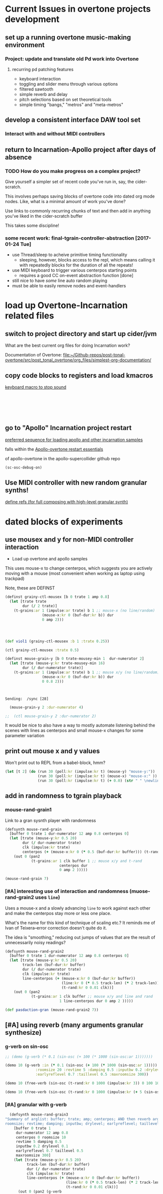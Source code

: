 * Current Issues in overtone projects development
** set up a running overtone music-making environment
*** Project: update and translate old Pd work into Overtone
**** recurring pd patching features
- keyboard interaction
- toggling and slider menu through various options
- filtered sawtooth
- simple reverb and delay
- pitch selections based on set theoretical tools
- simple timing "bangs," "metros" and "meta-metros"

** develop a consistent interface DAW tool set
*** Interact with and without MIDI controllers
** return to Incarnation-Apollo project after days of absence
*** TODO How do you make progress on a complex project?
Give yourself a simpler set of recent code you've run in, say, the
cider-scratch.

This involves perhaps saving blocks of overtone code into dated org
mode nodes. Like, what is a minimal amount of work you've done?

Use links to commonly recurring chunks of text and then add in
anything you've liked in the cider-scratch buffer

This takes some discipline!
*** some recent work: final-tgrain-controller-abstraction [2017-01-24 Tue]
- use Thread/sleep to acheive primitive timing functionality
  - sleeping, however, blocks access to the repl, which means calling
    it with repeatedly blocks for the duration of all the repeats!
- use MIDI keyboard to trigger various centerpos starting points
  - requires a good CC on-event abstraction function [done]
- still nice to have /some/ line auto random playing
- must be able to easily remove nodes and event-handlers
* load up Overtone-Incarnation related files
** switch to project directory and start up cider/jvm
What are the best current org files for doing Incarnation work?

Documentation of Overtone:
[[file:~/Github-repos/post-tonal-overtone/src/post_tonal_overtone/org_files/simplest-org-documentation/][file:~/Github-repos/post-tonal-overtone/src/post_tonal_overtone/org_files/simplest-org-documentation/]]
** copy code blocks to registers and load kmacros
[[id:94F9064E-DB8E-4897-A6C2-94467527BAED][keyboard macro to stop sound]]

#+BEGIN_SRC clojure :results silent

#+END_SRC

#+BEGIN_SRC clojure :results silent

#+END_SRC

#+BEGIN_SRC clojure :results output

#+END_SRC

#+BEGIN_SRC clojure :results output

#+END_SRC

#+BEGIN_SRC clojure

#+END_SRC

#+BEGIN_SRC clojure

#+END_SRC
** go to "Apollo" Incarnation project restart
[[id:62220D41-AE0A-4D5F-B2D6-6B100610A89B][preferred sequence for loading apollo and other incarnation samples]]

falls within the 
[[id:DFFB3F5A-370C-4D2A-BA61-685E4B73CCAC][Apollo-overtone restart essentials]]

of apollo-overtone in the apollo-supercollider github repo


#+BEGIN_SRC clojure :results silent
(sc-osc-debug-on)
#+END_SRC
** Use MIDI controller with new random granular synths!
[[id:EEC0B1AC-D5F4-40F8-ACDF-629441E38812][define refs (for full composing with high-level granular synth)]]
* dated blocks of experiments
:PROPERTIES:
:DATE_CREATED: [2017-02-10 Fri 18:03]
:END:
** use mousex and y for non-MIDI controller interaction 
- Load up overtone and apollo samples

This uses mouse-x to change centerpos, which suggests you are actively
moving with a mouse (most convenient when working as laptop using
trackpad)

Note, these are DEFINST
#+BEGIN_SRC clojure :results output
(definst grainy-ctl-mousex [b 0 trate 1 amp 0.8]
  (let [trate trate
        dur (/ 2 trate)]
    (t-grains:ar 1 (impulse:ar trate) b 1 ;; mouse-x (no line/random)
                 (mouse-x:kr 0 (buf-dur:kr b)) dur
                 0 amp 2)))




#+END_SRC

#+RESULTS:

#+BEGIN_SRC clojure :results silent
(def viol1 (grainy-ctl-mousex :b 1 :trate 0.25))
#+END_SRC

#+BEGIN_SRC clojure
(ctl grainy-ctl-mousex :trate 0.5)
#+END_SRC


#+BEGIN_SRC clojure :results output
  (definst mouse-grain-y [b 0 trate-mousey-min 1  dur-numerator 2]
    (let [trate (mouse-y:kr trate-mousey-min 16)
          dur (/ dur-numerator trate)]
      (t-grains:ar 1 (impulse:ar trate) b 1 ;; mouse x/y (no line/random)
                   (mouse-x:kr 0 (buf-dur:kr b)) dur 
                   0 0.8 2)))



#+END_SRC

#+RESULTS:
: Sending:  /g_new [47 1 31]
: Sending:  /sync [25]
: Sending:  /g_new [48 0 47]
: Sending:  /sync [26]
: Sending:  /g_new [49 1 47]
: Sending:  /sync [27]
: Sending:  /s_new [overtone.stu547/mono-inst-mixer 50 1 47 in-bus 18.0 out-bus 0.0 volume 1.0 pan 0.0]

: Sending:  /sync [28]

#+BEGIN_SRC clojure :results silent
  (mouse-grain-y 2 :dur-numerator 4)

;;  (ctl mouse-grain-y 2 :dur-numerator 2)
#+END_SRC
It would be nice to also have a way to mostly automate listening
behind the scenes with lines as centerpos and small mouse-x changes
for some parameter variation
** print out mouse x and y values 
:PROPERTIES:
:DATE_CREATED: [2017-02-11 Sat 09:33]
:END:

Won't print out to REPL from a babel-block, hmm?
#+BEGIN_SRC clojure 
(let [t 2] (do (run 30 (poll:kr (impulse:kr t) (mouse-y) "mouse-y:"))
               (run 30 (poll:kr (impulse:kr t) (mouse-x) "mouse-x:" ))
               (run 30 (poll:kr (impulse:kr t) (+ 0.0) (str " " \newline \newline)))))
#+END_SRC

#+RESULTS:
: #<synth-node[loading]: user/audition-synth 108>

** add in randomness to tgrain playback 
*** mouse-rand-grain1
:PROPERTIES:
:DATE_CREATED: [2017-02-11 Sat 13:23]
:ID:       6846EBE5-14EA-4655-8855-1F674FCBAB1D
:END:
Link to a gran sysnth player with randomness

#+BEGIN_SRC clojure
  (defsynth mouse-rand-grain
    [buffer 0 trate 1 dur-numerator 12 amp 0.8 centerpos 0]
    (let [trate (mouse-y:kr 0.5 20)
          dur (/ dur-numerator trate)
          clk (impulse:kr trate)
          centerpos (+ (mouse-x:kr 0 (* 0.5 (buf-dur:kr buffer))) (t-rand:kr 0 0.01 clk))]
      (out 0 (pan2 
              (t-grains:ar 1 clk buffer 1 ;; mouse x/y and t-rand
                           centerpos dur 
                           0 amp 2 )))))

#+END_SRC

#+RESULTS:
: #<synth: mouse-rand-grain>

#+BEGIN_SRC clojure 
(mouse-rand-grain 7)
#+END_SRC

#+RESULTS:
: #<synth-node[loading]: user/mouse-rand-grain 50>

*** [#A] interesting use of interaction and randomness (muose-rand-grain2 uses =line=)
:PROPERTIES:
:ID:       95FDE12A-8C18-42A9-8500-5619E3ACF461
:END:
Uses a mouse-x and a slowly advancing =line= to work against each
other and make the centerpos stay more or less one place.

What's the name for this kind of technique of scaling etc.? It reminds
me of Ivan of Teixera--error correction doesn't quite do it.

The idea is "smoothing," reducing out jumps of values that are the
result of unnecessarily noisy readings?

#+NAME: mouse-rand-grain2-def
#+BEGIN_SRC clojure :results silent
(defsynth mouse-rand-grain2
  [buffer 0 trate 1 dur-numerator 12 amp 0.8 centerpos 0]
  (let [trate (mouse-y:kr 0.5 20)
        track-len (buf-dur:kr buffer)
        dur (/ dur-numerator trate)
        clk (impulse:kr trate)
        line-centerpos (+ (mouse-x:kr 0 (buf-dur:kr buffer))
                          (line:kr 0 (* 0.5 track-len) (* 2 track-len))
                          (t-rand:kr 0 0.01 clk))]
    (out 0 (pan2 
            (t-grains:ar 1 clk buffer ;; mouse x/y and line and rand
                         1 line-centerpos dur 0 amp 2 )))))

#+END_SRC         

#+RESULTS:
: #<synth: mouse-rand-grain2>

         
#+BEGIN_SRC clojure 
(def pasdaction-gran (mouse-rand-grain2 7))
#+END_SRC

#+RESULTS:
: #'user/pasdaction-gran

** [#A] using reverb (many arguments granular synthesize)
*** g-verb on sin-osc
#+BEGIN_SRC clojure :results silent
;; (demo (g-verb (* 0.1 (sin-osc (+ 100 (* 1000 (sin-osc:ar 1)))))))

(demo 10 (g-verb :in (* 0.1 (sin-osc (+ 100 (* 1000 (sin-osc:ar 1)))))
              :roomsize 20 :revtime 5 :damping 0.5 :inputbw 0.2 :drylevel 0.1
              :earlyreflevel 0.7 :taillevel 0.5 :maxroomsize 300))
#+END_SRC

#+BEGIN_SRC clojure :results silent
  (demo 10 (free-verb (sin-osc (t-rand:kr 0 1000 (impulse:kr 3)) 0 100 100)))

  (demo 10 (free-verb (sin-osc (t-rand:kr 0 1000 (impulse:kr (+ 5 (sin-osc:kr 1 0 1 1)))))))
#+END_SRC

*** [#A] granular with g-verb
    :PROPERTIES:
    :ID:       8E237C21-866C-4BD8-8681-4AB843BDFA1C
    :END:

#+NAME: mouse-rand-grain3-def
#+BEGIN_SRC clojure :results silent
    (defsynth mouse-rand-grain3
  "Summary of arglist: buffer; trate; amp; centerpos; AND then reverb args...
  roomsize; revtime; damping; inputbw; drylevel; earlyreflevel; taillevel; maxroomsize"
      [buffer 0 trate 1
       dur-numerator 12 amp 0.8
       centerpos 0 roomsize 10
       revtime 5 damping 0.5
       inputbw 0.2 drylevel 0.1
       earlyreflevel 0.7 taillevel 0.5
       maxroomsize 300]
      (let [trate (mouse-y:kr 0.5 20)
            track-len (buf-dur:kr buffer)
            dur (/ dur-numerator trate)
            clk (impulse:kr trate)
            line-centerpos (+ (mouse-x:kr 0 (buf-dur:kr buffer))
                              (line:kr 0 (* 0.5 track-len) (* 2 track-len))
                              (t-rand:kr 0 0.01 clk))]
        (out 0 (pan2 (g-verb  
                (t-grains:ar 1 clk buffer 1 ;; mouse x, line, rand, reverb
                             line-centerpos dur 
                             0 amp 2 ) )))))
#+END_SRC

#+BEGIN_SRC clojure :results output
(def pasdaction-grand (mouse-rand-grain3 :buffer 7 :amp 0.1))
#+END_SRC

#+RESULTS:
: Sending:  /s_new [user/mouse-rand-grain3 42 1 7 roomsize 10.0 earlyreflevel 0.7 taillevel 0.5 dur-numerator 12.0 buffer 7.0 maxroomsize 300.0 trate 1.0 amp 0.1 revtime 5.0 centerpos 0.0 inputbw 0.2 damping 0.5 drylevel 0.1]

#+BEGIN_SRC clojure :results silent
(def apotheose-grand (mouse-rand-grain3 :buffer 3 :amp 0.1))
#+END_SRC

#+BEGIN_SRC clojure :results silent
(def coda-grand (mouse-rand-grain3 :buffer 4 :amp 0.1))
#+END_SRC

#+BEGIN_SRC clojure :results silent
(ctl mouse-rand-grain3 :amp 0.1)
#+END_SRC

#+BEGIN_SRC clojure :results silent
(ctl mouse-rand-grain3 : 0.1)
#+END_SRC

** use busses (namespaces matter??)
:PROPERTIES:
:DATE_CREATED: [2017-02-14 Tue 21:12]
:END:

*** getonthebus example
Meant to acheive the following in a more "flexible" i.e. complicated
way?

**** get on the bus audio example as a one-liner?
#+BEGIN_SRC clojure :results silent
  (demo (pan2 (* (lf-tri:kr 5) (lf-tri 220))))
#+END_SRC

**** namespaces are tricky when combining source files and cider-scratch with babel
#+BEGIN_SRC clojure :results silent

  ;; works when in this following namespace but not user?
  (in-ns 'overtone.examples.buses.getonthebus)
  (in-ns 'user)

*ns*
  ;; def two audio busses

  ;; (in-ns 'testing [:use overtone.live)
#+END_SRC

**** define all necessary busses, groups, and synths
#+BEGIN_SRC clojure :results silent
  (defonce tri-bus (audio-bus))

  (comment  
    tri-bus
    #<audio-bus: No Name, mono, id 79>

    #<audio-bus: No Name, mono, id 61>
    )

  (defonce sin-bus (audio-bus))

  (comment
    sin-bus
    #<audio-bus: No Name, mono, id 80>

    #<audio-bus: No Name, mono, id 62>
    )

  ;; def two synths with control-rate out
  ;; take an out-bus argument and a frequency argument
  (defsynth tri-synth [out-bus 0 freq 5]
    (out:kr out-bus (lf-tri:kr freq)))

  (defsynth sin-synth [out-bus 0 freq 5]
    (out:kr out-bus (sin-osc:kr freq)))

  ;; def groups

  (defonce main-g (group "get-on-the-bus main"))
  (defonce early-g (group "early birds" :head main-g))
  (defonce later-g (group "latecomers" :after early-g))


  ;; create named versions of the synths defined earlier
  ;; give group as out-bus argument and AUDIO BUSSES for FREQ!
  (def tri-synth-inst (tri-synth [:tail early-g] tri-bus))
  (def sin-synth-inst (sin-synth [:tail early-g] sin-bus))

  ;; defining CONTROL-RATE synths puts their output on the busses
  ;; the busses must be connected to an output bus somewhere

  ;; see pp-node-tree for results of putting things on the server

  ;; def an (AUDIO RATE!) synth to receive a signal from a bus
  ;; and send that signal to the out bus
  ;; (using pan2 this gets sent two left/right by default)

  (defsynth modulated-vol-tri [vol-bus 0 freq 220]
    (out 0 (pan2 (* (in:kr vol-bus) (lf-tri freq)))))

  ;; more complicated synth
  ;; passes a special local freq variable to the triangle wave osc
  ;; special frequency comes off the input bus and then is treated
  (defsynth modulated-freq-tri [freq-bus 0 mid-freq 220 freq-amp 55]
    (let [freq (+ mid-freq (* (in:kr freq-bus) freq-amp))]
      (out 0 (pan2 (lf-tri freq)))))

#+END_SRC

**** create refs of synths
Putting them on the server? Putting them in busses? Directing the
output from the control busses to the audio output busses?
#+BEGIN_SRC clojure :results silent
  ;; create named versions of complicated synth
  ;; put them within another subgroup within the main group
  ;; but grab the frequency put on the sin bus defined at the beginning

  (def mvt (modulated-vol-tri [:tail later-g] sin-bus))
  (def mft (modulated-freq-tri [:tail later-g] sin-bus))


  ;; control various parameters of running synths
  (ctl mft :freq-bus tri-bus)

  (ctl tri-synth-inst :freq 0.5)

  (ctl mvt :vol-bus tri-bus)
#+END_SRC

#+BEGIN_SRC clojure :results silent
  (kill mft)
  (kill mvt)
#+END_SRC

#+BEGIN_SRC clojure :results silent
  ;; after killing the named synths, there is still data on the busses
  ;; can be killed explicitly, or with stop
  ;; or can be re-used in a new instance!

  (def mvt-2 (modulated-vol-tri [:tail later-g] sin-bus 110))


  ;; some last controlling
  (ctl tri-synth-inst :freq 5)
  (ctl sin-synth-inst :freq 5)

  (def mft-2 (modulated-freq-tri [:tail later-g] sin-bus 220 55))
  (def mft-3 (modulated-freq-tri [:tail later-g] tri-bus 220 55)))

  (ctl sin-synth-inst :freq 4)

#+END_SRC

#+BEGIN_SRC clojure :results silent
(kill mvt-2)
(kill mft-2 mft-3)

#+END_SRC

#+BEGIN_SRC clojure :results silent

  ;; various synths in various groups within some "main" group






  (defsynth voices []
    (let [n 8
          src (* 0.9 (dust (repeat n 2)))
          del (comb-l src 0.1 (repeatedly n #(+ (rand 0.004) 0.003)) 4)]
      (out 0 (splay del :spread 0.8))))

  (voices)

  (defsynth voices2 [amp 1]
    (let [n 8
          src (* 2 (dust (repeat n 2)))
          del (comb-l src 0.1 (repeatedly n #(+ (rand 0.004) 0.003)) 4)]
      (out 0 (splay del :spread 0.8 :level amp))))

  (def my-voices (voices2))

  (ctl voices2 :amp 2)

  (stop)

  (pp-node-tree)

  ;; after defining two groups
  {:type :group,
   :id 280,
   :name "Overtone User",
   :children
   ({:type :group,
     :id 281,
     :name "Overtone Safe Pre Default",
     :children nil}
    {:type :group,
     :id 282,
     :name "Overtone Default",
     :children
     ({:type :group,
       :id 334,
       :name "get-on-the-bus main",
       :children
       ({:type :group, :id 335, :name "early birds", :children nil}
        {:type :group, :id 336, :name "latecomers", :children nil})})}
    {:type :group,
     :id 283,
     :name "Overtone Safe Post Default",
     :children nil})}

  ;; after putting tri-synth on the early-g bus??
  (
   {:type :group,
    :id 282,
    :name "Overtone Default",
    :children
    ({:type :group,
      :id 334,
      :name "get-on-the-bus main",
      :children
      ({:type :group,
        :id 335,
        :name "early birds",
        :children ({:type :synth, :name "user/tri-synth", :id 337})}
       {:type :group, :id 336, :name "latecomers", :children nil})})}
   )
#+END_SRC

*** convert the on the bus synths to do granular synthesis with reverb?

use busses as reverb effects processing?
Consult the all-examples external and notation?? for fx- instances

[[id:60552745-D635-4A59-859B-4B12D784EBE1][(nsovertone.examples.instruments.external]])

** understanding mechanices of server, nodes, groups, busses

*** some pp-node-trees

**** simple: after working and killing and rebooting server
#+BEGIN_SRC clojure 
{:type :group,
 :id 127,
 :name "Overtone Root",
 :children
 ({:type :group,
   :id 154,
   :name "Studio",
   :children
   ({:type :group,
     :id 155,
     :name "Recreated Inst Group",
     :children nil}
    {:type :group,
     :id 156,
     :name "Recreated Inst Group",
     :children nil}
    {:type :group,
     :id 157,
     :name "Recreated Inst Group",
     :children nil})}
  {:type :group,
   :id 128,
   :name "Overtone User",
   :children
   ({:type :group,
     :id 129,
     :name "Overtone Safe Pre Default",
     :children nil}
    {:type :group, :id 130, :name "Overtone Default", :children nil}
    {:type :group,
     :id 131,
     :name "Overtone Safe Post Default",
     :children nil})})}
#+END_SRC

** using cc refs
*** define control change "Hi-lo" atoms for scale range
 #+BEGIN_SRC clojure
   (def cc0-1-lo (atom 0.1))
   (reset! cc0-1-lo 0.1)
   (reset! cc0-1-hi 100)
   (def cc0-1-hi (atom 1000))
   (def cc0-2-lo (atom 0.1))
   (def cc0-2-hi (atom 1000))
   (def cc0-3-lo (atom 0.1))
   (def cc0-3-hi (atom 1000))
   (def cc0-4-lo (atom 0.1))
   (def cc0-4-hi (atom 1000))
   (def cc0-5-lo (atom 0.1))
   (def cc0-5-hi (atom 1000))
   (def cc0-6-lo (atom 0.1))
   (def cc0-6-hi (atom 1000))
   (def cc0-7-lo (atom 0.1))
   (def cc0-7-hi (atom 1000))
   (def cc0-8-lo (atom 0.1))
   (def cc0-8-hi (atom 1000))
 #+END_SRC

*** large cc abstraction with dereferencing 
 #+BEGIN_SRC clojure
   (defsynth big-running [cc0-1 1 cc0-2 1 cc0-3 1 cc0-4 1 cc0-5 1 cc0-6 1 cc0-7 1 cc0-8 1]
     (out 0 (* cc0-8 (rlpf (sin-osc (+ cc0-5 (* cc0-1 (phasor:kr (impulse:kr cc0-2) cc0-3 0 cc0-4)))) cc0-6 cc0-7))))

   (def crazy-tunes (big-running))


   (defn cc-rate-active-synth-abstraction [active-synth]
     (on-event [:midi :control-change]
               (fn [{cc-channel :note vel :velocity}]
                 (cond (= cc-channel 1) (ctl active-synth :cc0-1 (scale-range vel 1 127 @cc0-1-lo @cc0-1-hi))
                       (= cc-channel 2) (ctl active-synth :cc0-2 (scale-range vel 1 127 @cc0-2-lo @cc0-2-hi))
                       (= cc-channel 3) (ctl active-synth :cc0-3 (scale-range vel 1 127 @cc0-3-lo @cc0-3-hi))
                       (= cc-channel 4) (ctl active-synth :cc0-4 (scale-range vel 1 127 @cc0-4-lo @cc0-4-hi))
                       (= cc-channel 5) (ctl active-synth :cc0-5 (scale-range vel 1 127 @cc0-5-lo @cc0-5-hi))
                       (= cc-channel 6) (ctl active-synth :cc0-6 (scale-range vel 1 127 @cc0-6-lo @cc0-6-hi))
                       (= cc-channel 7) (ctl active-synth :cc0-7 (scale-range vel 1 127 @cc0-7-lo @cc0-7-hi))
                       (= cc-channel 8) (ctl active-synth :cc0-8 (scale-range vel 1 127 @cc0-8-lo @cc0-8-hi))
                       ))
               ::massive-tunes-control))

   (def new-tunes-handler (cc-rate-active-synth-abstraction crazy-tunes))


   (remove-event-handler ::massive-tunes-control)

 #+END_SRC
** experimental sound synths with various control change option
*** making sin-osc FM noise (using ctl with many parameters)

 #+BEGIN_SRC clojure 
   ;; This buffer is for Clojure experiments and evaluation.
   ;; Press C-j to evaluate the last expression.
   (stop)

   (demo (rhpf (pan2 (* (lf-tri:kr 5) (lf-tri 220)))))

   (run 4 (poll:kr (impulse:kr 2) (line:kr 0 10 3 INF)))
   (run 20 (poll:kr (impulse:kr 2) (phasor:kr :start 0 :end 10)))
   (node? "Overtone Root")

   (group-deep-clear 34)
   (foundation-overtone-group)
   (kill-server)
   (boot-server)

   (overtone.repl.ugens/find-ugen)

 #+END_SRC

 #+BEGIN_SRC clojure
   (defsynth running [freq 1000 amp 0.5 w 100 x 10 y1 1 y2 1 z 0.1]
     (out 0 (rlpf (sin-osc (* freq (phasor:kr (impulse:kr y1) y2 0 x))))))

   (def the-tunes (running))

#+END_SRC

#+RESULTS:
: #<synth: running>#'user/the-tunes

#+BEGIN_SRC clojure
   (ctl the-tunes :y1 0)
#+END_SRC

#+RESULTS:
: #<synth-node[live]: user/running 36>

#+BEGIN_SRC clojure
   (on-event [:midi :control-change]
             (fn [{cc-channel :note vel :velocity}]
               (cond (= cc-channel 1) (ctl the-tunes :freq (scale-range vel 1 127 0.1 1000))
                     (= cc-channel 2) (ctl the-tunes :y1 (scale-range vel 1 127 0.1 20))
                     (= cc-channel 3) (ctl the-tunes :y2 (scale-range vel 1 127 0.1 30))))
             ::the-tunes-control)



   (remove-event-handler ::the-tunes-control)

 #+END_SRC

*** pulse-divider use
#+BEGIN_SRC clojure
  (defsynth env-tunes [freq 300 amp 1]
    (out 0 (* amp
              (env-gen (lin 0.4 1 0.4 0.5) 1 1 0 2)
              (+ (sin-osc (/ freq 2))
                 (rlpf (saw freq) (* 1.1 freq) 0.4)))))

  (def check-env-tunes (env-tunes))


  (ctl check-env-tunes :freq 400)


#+END_SRC

#+BEGIN_SRC clojure
(demo 5
        (let [src1      (sin-osc 440)
              src2      (sin-osc 880)
              root-trig (impulse:kr 10)
              t1        (pulse-divider:kr root-trig 20)
              t2        (pulse-divider:kr root-trig 10)]
          (* 0.2
             (+ (* (decay t1 0.1) src1)
                (* (decay t2 0.1) src2)))))
  #+END_SRC

#+BEGIN_SRC clojure :results silent
  (demo 10 (sin-osc (+ 1000 (* 600 (lf-noise0:kr 12))) 0.3))
#+END_SRC

*** six parameter instrument with direct synth control-change event handeler
 #+BEGIN_SRC clojure
 (definst d1 [param1 10 param2 100 param3 1000 param4 10 param5 3 param6 100] (ring3 (* param1 (rlpf (resonz (saw) param2 ) param3 param4)) (* param5 (lf-noise0 param6))))
 #+END_SRC

 #+BEGIN_SRC clojure
 (def my-d1 (d1))
 #+END_SRC

 #+BEGIN_SRC clojure :results silent
 (on-event [:midi :control-change]
           (fn [{cc-channel :note vel :velocity}]
             (cond (= cc-channel 20) (ctl d1  :param1 (scale-range vel 1 127 0 100))
                   (= cc-channel 21) (ctl d1 :param2 (scale-range vel 1 127 0 1))))
           ::pooper)

 #+END_SRC

 #+BEGIN_SRC clojure
 (on-event [:midi :control-change]
           (fn [{cc-channel :note vel :velocity}]
             (case cc-channel
	       20 (ctl d1  :param1 (scale-range vel 1 127 0 10))
	       21 (ctl d1  :param2 (scale-range vel 1 127 0 100))
	       22 (ctl d1  :param3 (scale-range vel 1 127 0 1000))
	       23 (ctl d1  :param4 (scale-range vel 1 127 0 10))))
           ::pooper2)
 #+END_SRC

 #+RESULTS:
 : :added-async-handler

 #+BEGIN_SRC clojure
 (remove-event-handler ::pooper2)
 #+END_SRC

 #+BEGIN_SRC clojure
 (remove-event-handler ::pooper)
 #+END_SRC

 #+BEGIN_SRC clojure
 (on-event [:midi :control-change]
           (fn [{cc-channel :note vel :velocity}]
             (case cc-channel
	       20 (ctl d1  :param1 (scale-range vel 1 127 0 10))
	       21 (ctl d1  :param2 (scale-range vel 1 127 0 100))
	       22 (ctl d1  :param5 (scale-range vel 1 127 0 3))
	       23 (ctl d1  :param6 (scale-range vel 1 127 0 1000))))
           ::pooper3)
 #+END_SRC


 #+BEGIN_SRC clojure
 (kill d1)
 #+END_SRC

*** ring modulation with resonz examples
 #+BEGIN_SRC clojure
 ;;(demo 10 (ring1 (* 0.4 (rlpf (resonz (saw) 1000 ) 1000 10)) (* 3 (lf-noise0 30))))
 (demo 30 (ring3 (* 10 (rlpf (resonz (saw) 100 ) 1000 10)) (* 3 (lf-noise0 100))))
 #+END_SRC

 #+RESULTS:
 : #<synth-node[loading]: user/audition-synth 42>

*** a many parametered inst template (for ring modulation experiment)

 #+BEGIN_SRC clojure
 (definst d1 [param1 10 param2 100 param3 1000 param4 10 param5 100] (ring3 (* param1 (rlpf (resonz (saw) param2 ) param3 10)) (* param4 (lf-noise0 param5))))
 #+END_SRC


    #+RESULTS:
    : #<instrument: d1>

 #+BEGIN_SRC clojure
 (kill my-d1)
 #+END_SRC

 #+RESULTS:
 : nil

 #+BEGIN_SRC clojure
 (def my-d1 (d1))
 #+END_SRC

 #+RESULTS:
 : #'user/my-d1

 #+BEGIN_SRC clojure
 (ctl my-d1 :param1 20 :param2 50 :param3 400 :param4 10 :param5 10)
 #+END_SRC

 #+RESULTS:
 : #<synth-node[live]: user/d1 53>

#+NAME: list-all-cc
 #+BEGIN_SRC clojure
   (on-event [:midi :control-change]
             (fn [{cc-channel :note vel :velocity chan :channel}]
	       (println (list cc-channel vel chan)))
	       ::list-all)
 #+END_SRC

 #+RESULTS: list-all-cc
 : :added-async-handler

#+NAME: list-all-cc-remove
 #+BEGIN_SRC clojure :results silent
 (remove-event-handler ::list-all)
 #+END_SRC

#+BEGIN_SRC clojure :results silent
   (on-event [:midi :note-on]
             (fn [{cc-channel :note vel :velocity chan :channel}]
	       (println (list cc-channel vel chan)))
	       ::list-all-notes)
#+END_SRC

#+BEGIN_SRC clojure :results silent
(remove-event-handler ::list-all-notes)
#+END_SRC
** play wurly chords
   :PROPERTIES:
   :DATE_CREATED: [2017-02-13 Mon 21:12]
   :END:
#+BEGIN_SRC clojure :results silent
(def path-to-sounds "/Applications/SuperCollider/SuperCollider.app/Contents/Resources/")
(def path-to-mono (str path-to-sounds "sounds/all-mono/"))


(def variation1 (load-sample (str path-to-mono "WURLI-maj7-mono.wav")))
(def variation2 (load-sample (str path-to-mono "WURLI-open5-mono.wav")))
(def variation3 (load-sample (str path-to-mono "WURLI-dominant7-mono.wav")))
(def variation4 (load-sample (str path-to-mono "WURLI-dominant-two-mono.wav")))

(grainy-ctl-mousex :b 0 :trate 0.25)

(ctl grainy-ctl-mousex :trate 1)

(stop)

(def wurly (mouse-grain-y))

(def wurly-rand (mouse-rand-grain2))

(on-event [:midi :control-change]
          (fn [{cc-channel :note vel :velocity chan :channel}]
            (println (list cc-channel vel chan)))
          ::list-all)

(remove-event-handler ::list-all)

(on-event [:midi :control-change]
          (fn [{cc-channel :note vel :velocity chan :channel}]
            (ctl wurly-rand :amp (scale-range vel 0 127 0 1)))
          ::ctl-wurlyrand-amp)

(remove-event-handler ::ctl-wurlyrand-amp)


;; #+CALL: mouse-rand-grain2-def
;; (defsynth mouse-rand-grain2
;;   [buffer 0 trate 1 dur-numerator 12 amp 0.8 centerpos 0]
;;   (let [trate (mouse-y:kr 0.5 20)
;;         track-len (buf-dur:kr buffer)
;;         dur (/ dur-numerator trate)
;;         clk (impulse:kr trate)
;;         line-centerpos (+ (mouse-x:kr 0 (buf-dur:kr buffer))
;;                           (line:kr 0 (* 0.5 track-len) (* 2 track-len)) 
;;                           (t-rand:kr 0 0.01 clk))]
;;     (out 0 (pan2 
;;             (t-grains:ar 1 clk buffer ;; mouse x/y, line, rand
;;                          1 line-centerpos dur 
;;                          0 amp 2 )))))

(on-event [:midi :control-change]
          (fn [{cc-channel :note vel :velocity}]
            (case cc-channel
              1 (ctl wurly-rand-I :amp (scale-range vel 1 127 0 1))
              2 (ctl wurly-rand-VI :amp (scale-range vel 1 127 0 1))
              3 (ctl wurly-rand-V  :amp (scale-range vel 1 127 0 1))
              4 (ctl wurly-rand-II  :amp (scale-range vel 1 127 0 1))))
          ::ctl-wurly-chords)

(def wurly-rand-I (mouse-rand-grain2 0))
(def wurly-rand-VI (mouse-rand-grain2 1))
(def wurly-rand-V (mouse-rand-grain2 2))
(def wurly-rand-II (mouse-rand-grain2 3))
#+END_SRC

** some ugen tests
   :PROPERTIES:
   :DATE_CREATED: [2017-02-28 Tue 16:00]
   :END:
#+BEGIN_SRC clojure :results silent
(demo (pan2 (sin-osc)))

(demo 1 (pan2 (rlpf (saw) (line 20 6e3 0.5) 1)))
(demo 1 (pan2 (comb-n (bpf (pink-noise) (line 20 6e3 0.5) 1) 0.4 0.3 0.5)))


(demo 5 (pan2 (* 40 (bpf (pink-noise) 1000 0.01))))
(demo 0.5 (pan2 (* 0.1 (klang [[1000 440 260]]))))

(demo 10 (pan2 (* 0.1 (+ (* 40 (bpf (pink-noise) 1000 0.01))
                         (klang [(choose-n 4 (map #(+ % 200) (range 1 100)))])))))

(rand-nth (map #(* % 10) (range 1 100)))

(demo 10 (pan2 (* 0.2 (+ (* 40 (bpf (pink-noise) (scale-range (rand) 0 1 500 1000) 0.01))
                         (klang [(choose-n 10 (map #(+ % 400) (range
                                                               1 ;;10
                                                               100 ;;1000
                                                               )))])))))




(demo 10 (pan2 (comb-n (bpf (pink-noise) (line 20 6e3 10) 1) 0.9 0.3 0.5)))

(demo 5 (pan2 (* 0.1  (comb-n (bpf (saw (+ 100 (lf-noise0:kr))) (line 20 6e3 10) 1) 0.9 0.3 0.5))))

(demo 5 (pan2 (* 0.1  (saw (+ 400 (* 100 (lf-pulse:kr 10)))))))

(stop)
#+END_SRC
** improve abstraction for cc event handling
   :PROPERTIES:
   :DATE_CREATED: [2017-03-01 Wed 10:00]
   :END:
*** simple example of using noisy synth with 8 parameters and CC event handler
eight parameters for Axiom target ranges
You can set the values for high and low based on the desired ranges
you need for a given ugen that will scale within these ranges
**** def atoms
#+BEGIN_SRC clojure :results silent
(def cc0-1-lo (atom 100))
(def cc0-1-hi (atom 1000))
(def cc0-2-lo (atom 1))
(def cc0-2-hi (atom 30))
(def cc0-3-lo (atom 0.1))
(def cc0-3-hi (atom 1))
(def cc0-4-lo (atom 0.1))
(def cc0-4-hi (atom 1000))


#+END_SRC
**** the big ungainly cc-active-synth abstraction
     :PROPERTIES:
     :ID:       28E86AB4-032F-47BB-A094-012BDE22C686
     :END:

#+NAME: cc-active-synth-abstraction
#+BEGIN_SRC clojure :results silent
   (cc-active-synth-abstraction [active-synth double-colon-name]
                            (on-event [:midi :control-change]
               (fn [{cc-channel :note vel :velocity}]
                 (cond (= cc-channel 1) (ctl active-synth :cc0-1 (scale-range vel 1 127 @cc0-1-lo @cc0-1-hi))
                       (= cc-channel 2) (ctl active-synth :cc0-2 (scale-range vel 1 127 @cc0-2-lo @cc0-2-hi))
                       (= cc-channel 3) (ctl active-synth :cc0-3 (scale-range vel 1 127 @cc0-3-lo @cc0-3-hi))
                       (= cc-channel 4) (ctl active-synth :cc0-4 (scale-range vel 1 127 @cc0-4-lo @cc0-4-hi))
                       (= cc-channel 5) (do (reset! cc0-1-lo (scale-range vel 1 127 20 200)) (reset! cc0-2-lo (scale-range vel 1 127 0.5 10)) (println (str @cc0-1-lo) (str @cc0-2-lo)))
                       (= cc-channel 6) (do (reset! cc0-1-hi (scale-range vel 1 127 500 2000)) (reset! cc0-2-hi (scale-range vel 1 127 10 50)) (println (str @cc0-1-hi) (str @cc0-2-hi)))
                       (= cc-channel 7) (do (reset! cc0-3-lo vel) (reset! cc0-4-lo vel))
                       (= cc-channel 8) (do (reset! cc0-3-hi vel) (reset! cc0-4-hi vel))
                       ))
               double-colon-name))
#+END_SRC
**** def noise-sine "ring-bank" synth
#+BEGIN_SRC clojure :results silent
(defsynth ring-bank [cc0-1 200 cc0-2 20 cc0-3 1] (out 0 (pan2 (* cc0-3 (ring3 (sin-osc cc0-1) (lf-noise0:kr cc0-2))))))
#+END_SRC
**** create instance of ring-bank
#+BEGIN_SRC clojure :results silent
(def rb (ring-bank))
#+END_SRC
**** ctl ring-bank instance
#+BEGIN_SRC clojure :results silent
(ctl rb :cc0-1 330)
#+END_SRC

#+BEGIN_SRC clojure :results silent
(ctl rb :cc0-2 10)
#+END_SRC

#+BEGIN_SRC clojure :results silent
(ctl rb :cc0-3 0.2)
#+END_SRC
**** create instance of eventer-handler for ring-bank
#+BEGIN_SRC clojure :results silent
(cc-active-synth-abstraction rb ::rb-handler)
;; (def handler1 (cc-rate-active-synth-abstraction rb))
#+END_SRC

#+BEGIN_SRC clojure :results silent
(remove-event-handler ::rb-handler)
#+END_SRC
*** use brown-noise filter with longer ref names
**** consider (create) new lo-hi cc names
     :PROPERTIES:
     :ID:       8782BB3C-2F55-4D1E-90A8-8EE70F8A933F
     :END:

#+NAME: instrument1-highs-and-lows
#+BEGIN_SRC clojure :results silent
(def instrument1-cc0-1-lo (atom 0.1))
(def instrument1-cc0-1-hi (atom 100))
(def instrument1-cc0-2-lo (atom 1))
(def instrument1-cc0-2-hi (atom 30))
(def instrument1-cc0-3-lo (atom 0.1))
(def instrument1-cc0-3-hi (atom 1))
(def instrument1-cc0-4-lo (atom 0.1))
(def instrument1-cc0-4-hi (atom 1000))


#+END_SRC
**** define and create synth
 #+BEGIN_SRC clojure :results silent
 (defsynth reson-noise [cc0-1 1000 cc0-2 1.0 cc0-3 0.1] (out 0 (pan2 (* cc0-3 (resonz (brown-noise) cc0-1 cc0-2)))))

 (def filterable-background (reson-noise))
 #+END_SRC

**** refactor =active synth abstraction= for more scale-range control
     :PROPERTIES:
     :DATE_CREATED: [2017-03-01 Wed 16:50]
     :ID:       E8545810-AC0F-46E3-811C-77CF8C2F1D03
     :END:

#+NAME: axiom-cc-four-knob-abstraction
 #+BEGIN_SRC clojure :results silent
 (defn cc-active-synth-abstraction-reset-args [active-synth rlolo-1 rlohi-1 rlolo-2 rlohi-2 rhilo-1 rhihi-1 rhilo-2 rhihi-2 double-colon-name]
   (on-event [:midi :control-change]
 	    (fn [{cc-channel :note vel :velocity}]
               (cond (= cc-channel 1) (ctl active-synth :cc0-1 (scale-range vel 1 127 @instrument1-cc0-1-lo @instrument1-cc0-1-hi))
 		    (= cc-channel 2) (ctl active-synth :cc0-2 (scale-range vel 1 127 @instrument1-cc0-2-lo @instrument1-cc0-2-hi))
 		    (= cc-channel 3) (ctl active-synth :cc0-3 (scale-range vel 1 127 @instrument1-cc0-3-lo @instrument1-cc0-3-hi))
 		    (= cc-channel 4) (ctl active-synth :cc0-4 (scale-range vel 1 127 @instrument1-cc0-4-lo @instrument1-cc0-4-hi))
 		    (= cc-channel 5) (do (reset! instrument1-cc0-1-lo (scale-range vel 1 127 rlolo-1 rlohi-1)) (reset! instrument1-cc0-2-lo (scale-range vel 1 127 rlolo-2 rlohi-2)) (println (str @instrument1-cc0-1-lo) (str @instrument1-cc0-2-lo)))
 		    (= cc-channel 6) (do (reset! instrument1-cc0-1-hi (scale-range vel 1 127 rhilo-1 rhihi-1)) (reset! instrument1-cc0-2-hi (scale-range vel 1 127 rhilo-2 rhihi-2)) (println (str @instrument1-cc0-1-hi) (str @instrument1-cc0-2-hi)))
 		    (= cc-channel 7) (do (reset! instrument1-cc0-3-lo vel) (reset! instrument1-cc0-4-lo vel))
 		    (= cc-channel 8) (do (reset! instrument1-cc0-3-hi vel) (reset! instrument1-cc0-4-hi vel))
 		    ))
 	    double-colon-name))
 #+END_SRC

 #+BEGIN_SRC clojure :results silent
 (ctl filterable-background :cc0-1 500)
 (ctl filterable-background :cc0-3 0.2)
 #+END_SRC

 #+BEGIN_SRC clojure :results silent
 (ctl filterable-background :cc0-1 100)
 (ctl filterable-background :cc0-3 0.4)
 #+END_SRC

#+BEGIN_SRC clojure :results silent

#+END_SRC

**** give long list of hi-lo scale-range arguments 
 #+BEGIN_SRC clojure :results silent
 (cc-active-synth-abstraction-reset-args filterable-background 100 1000 0.5 10 500 2000 10 50 ::considerable-noise-event-handler)
 #+END_SRC

 #+BEGIN_SRC clojure :results silent
 (remove-event-handler ::considerable-noise-event-handler)
 #+END_SRC

*** new morning of macros and digital synthesis
**** define a "run poll" helper abstraction

#+BEGIN_SRC clojure :results silent
(demo 5 (pan2 (bpf (pink-noise) 500)))

(run (poll:kr (impulse:kr 10) (phasor:kr (impulse:kr 1) 1 100 1000 100)))

(demo 5 (pan2 (bpf (pink-noise) (phasor:kr (impulse:kr 0.25) 0.25 100 1000 100))))

#+END_SRC

#+BEGIN_SRC clojure
(defn view [ugen refresh-rate]
 (run (poll:kr (impulse:kr refresh-rate) ugen)))
#+END_SRC

**** "demo-time" sidetrack
***** why providing values to demo cause problems?? why?
 #+BEGIN_SRC clojure :results silent
 (let [track-length 30 seconds-duration (reciprocal track-length) ]
   (demo seconds-duration
         (pan2 (bpf (pink-noise)
                    (phasor:kr (impulse:kr seconds-duration) seconds-duration 100 1000 100)))))

 #+END_SRC

 #+BEGIN_SRC clojure
 (let [track-length 10
       per-second (reciprocal track-length)]
   (run (poll:kr (impulse:kr track-length)
                 (phasor:kr (impulse:kr per-second) per-second 100 1000 100))))
 #+END_SRC

 #+RESULTS:
 : #<synth-node[loading]: user/audition-synth 54>

 #+BEGIN_SRC clojure
 (let [track-length 10
       per-second (reciprocal track-length)]
   (demo track-length (pan2 (bpf (pink-noise)
                 (phasor:kr (impulse:kr per-second) per-second 100 1000 100)))))
 #+END_SRC

 #+RESULTS:

 #+BEGIN_SRC clojure :results silent
   (demo 30 (pan2 (bpf (pink-noise)
                 (phasor:kr (impulse:kr (reciprocal 30)) (reciprocal 30) 100 1000 100))))
 #+END_SRC

 #+BEGIN_SRC clojure :results silent
 (let [track-length 30
       every-x-seconds (reciprocal track-length)]
   (demo track-length (pan2 (bpf (pink-noise)
                 (phasor:kr (impulse:kr (reciprocal 30)) (reciprocal 30) 100 1000 100)))))
 #+END_SRC

 #+BEGIN_SRC clojure :results silent
 (let [x 30
 ;;      y (reciprocal x)
 ]
   (demo 30 (pan2 (bpf (pink-noise)
                 (phasor:kr (impulse:kr (reciprocal 30)) (reciprocal 30) 100 1000 100)))))
 #+END_SRC

***** re-bind demo-time how?
 dynamically in a let yeah? use =binding= form as per Emerick?

 #+BEGIN_SRC clojure :results silent
 (let [*demo-time* 100] 
   (demo (sin-osc)))
 #+END_SRC


 #+BEGIN_SRC clojure :results output
 (let [*demo-time* 100 
       _ (println *demo-time*)
       _ (demo (sin-osc))])
 #+END_SRC

 #+RESULTS:
 : 100

 #+BEGIN_SRC clojure :results output

 #+END_SRC

 #+RESULTS:

 #+BEGIN_SRC clojure :results silent
 (let [x 30
 *demo-time* (* x 1000)
       y (reciprocal x)
 ]
   (demo (pan2 (bpf (pink-noise)
                 (phasor:kr (impulse:kr y) y 100 1000 100)))))
 #+END_SRC

**** new granular synth work
***** what do granular synths have in common and what distinguishes them?
 #+BEGIN_SRC clojure 
;; (t-grains:ar 1 (impulse:ar trate) b 1 (mouse-x:kr 0 (buf-dur:kr b)) dur 0 amp 2)
;; (t-grains:ar 1 (impulse:ar trate) b 1 (mouse-x:kr 0 (buf-dur:kr b)) dur 0 0.8 2)
;; (t-grains:ar 1 clk buffer 1 centerpos dur 0 amp 2)
;; (t-grains:ar 1 clk buffer 1 line-centerpos dur 0 amp 2)
;; (t-grains:ar 1 clk buffer 1 line-centerpos dur 0 amp 2)
;; (t-grains:ar 1 clk buffer 1 line-centerpos dur 0 amp 2)
 #+END_SRC

***** get your cc0-1 targets ready
[Use C-c C-v g to find =instrument1-highs-and-lows= named block]
 [[id:8782BB3C-2F55-4D1E-90A8-8EE70F8A933F][consider (create) new lo-hi cc names]]

#+CALL: instrument1-highs-and-lows()

setting good values for these will make or break things
 

***** Get your crazy large event handler back
 [[id:E8545810-AC0F-46E3-811C-77CF8C2F1D03][refactor active synth abstraction for more scale-range control]]

#+CALL: axiom-cc-four-knob-abstraction()
***** define a "rand grain" with "cc args" and no mouse
****** define synth
 #+BEGIN_SRC clojure :results silent
      (defsynth mouse-rand-ccgrain
    "Summary of arglist: buffer; trate; amp; centerpos; AND then reverb args...
    roomsize; revtime; damping; inputbw; drylevel; earlyreflevel; taillevel; maxroomsize"
        [buffer 0 cc0-1 1
 	cc0-2 12 cc0-3 0.8
 	cc0-4 0 roomsize 10
 	revtime 5 damping 0.5
 	inputbw 0.2 drylevel 0.1
 	earlyreflevel 0.7 taillevel 0.5
 	maxroomsize 300]
        (let [trate cc0-1 ;;(mouse-y:kr 0.5 20)
              track-len (buf-dur:kr buffer)
              dur (/ cc0-2 trate)
              clk (impulse:kr trate)
              line-centerpos (+ (* cc0-4 (reciprocal track-len))
                                (line:kr 0 (* 0.5 track-len) (* 2 track-len))
                                (t-rand:kr 0 0.01 clk))]
          (out 0 (pan2 (g-verb  
                  (t-grains:ar 1 clk buffer 1 ;; no mouse, line/rand, cc args
                               line-centerpos dur 0 cc0-3 2 ) )))))
 #+END_SRC

****** instantiate some synths
  #+BEGIN_SRC clojure :results silent
  (def viol1 (mouse-rand-ccgrain :buffer 1))
  #+END_SRC

  #+BEGIN_SRC clojure :results silent
  (def v2 (mouse-rand-ccgrain :buffer 2))
  #+END_SRC

  #+BEGIN_SRC clojure :results silent
  (ctl v2 :cc0-3 0.3)
  #+END_SRC

  #+BEGIN_SRC clojure :results silent
  (ctl v2 :revtime 1)
  #+END_SRC

  #+BEGIN_SRC clojure :results silent
  (ctl v2 :roomsize 1)
  #+END_SRC

***** no line and no mouse synth with minilogue

#+NAME: play
#+BEGIN_SRC clojure :results silent
(definst play [b 0] (play-buf 1 b))
#+END_SRC

#+CALL: play(b=2)

#+BEGIN_SRC clojure :results silent
(defsynth no-mouse-rand-ccgrain-no-line
  "Summary of arglist: buffer; trate; amp; centerpos..."
  [buffer 0 
   cc0-1 1
   cc0-2 12 
   cc0-3 0.8
   cc0-4 0]
  (let [trate cc0-1 ;;(mouse-y:kr 0.5 20)
        track-len (buf-dur:kr buffer)
        dur (/ cc0-2 trate)
        clk (impulse:kr trate)
        line-centerpos (+ cc0-4
                          (line:kr 0 track-len track-len)
                          (t-rand:kr 0 0.01 clk))
        ]
    (out 0 (pan2 
            (t-grains:ar 1 clk buffer 1 ;; no mouse/line, rand cc args
                         line-centerpos dur 
                         0 cc0-3 2)))))
 #+END_SRC

#+BEGIN_SRC clojure :results silent
(def v3 (mouse-rand-ccgrain-no-line :buffer 3))
#+END_SRC

Make sure you have defined your abstraction
[[id:28E86AB4-032F-47BB-A094-012BDE22C686][the big ungainly cc-active-synth abstraction]]

#+CALL: cc-active-synth-abstraction()

#+BEGIN_SRC clojure :results silent
(defn cc-minilogue1-reverb [active-synth double-colon-name]
  (on-event
   [:midi :control-change]
   (fn [{cc-channel :note vel :velocity}]
     (case cc-channel
       16 (ctl active-synth :room16 (scale-range vel 1 127 0.1 10))
       17 (ctl active-synth :rev17 (scale-range vel 1 127 0.1 5))
       18 (ctl active-synth :damp18 (scale-range vel 1 127 0 1))
       19 (ctl active-synth :input19 (scale-range vel 1 127 0 1))
       20 (ctl active-synth :dry20 (scale-range vel 1 127 0.1 2))
       21 (ctl active-synth :early21 (scale-range vel 1 127 0.1 1))
       22 (ctl active-synth :tail22 (scale-range vel 1 127 0.1 1))
       23 (ctl active-synth :max23 (scale-range vel 1 127 1 400))
       43 (ctl active-synth :amp (scale-range vel 1 127 0.001 0.01))
       ))
   double-colon-name))
#+END_SRC

The "non-synth" arguments affect the way the "adjuster" knobs work
 #+BEGIN_SRC clojure :results silent
  (cc-active-synth-abstraction-reset-args v3 0.5 10 1 12 10 20 12 30 ::reset-args-ev-handler)
 #+END_SRC


 #+BEGIN_SRC clojure :results silent
 (ctl v3 :cc0-3 0.1)
 #+END_SRC

 #+BEGIN_SRC clojure :results silent
 (ctl v3 :cc0-4 100)
 #+END_SRC

 #+BEGIN_SRC clojure :results silent
 (ctl viol1 :cc0-1 (scale-range 1 1 127 @instrument1-cc0-1-lo @instrument1-cc0-1-hi))
 #+END_SRC

  #+BEGIN_SRC clojure :results silent
  (remove-event-handler ::considerable-noise-event-handler)
  #+END_SRC

***** using minilogue for reverb
#+BEGIN_SRC clojure :results silent
(definst pley [buf 1 amp 0.01 room16 10 rev17 5 damp18 0.5 input19 0.2 dry20 0.1 early21 0.7 tail22 0.5 max23 300] 
(* amp (g-verb (play-buf 1 buf 1 1 0 1) room16 rev17 damp18 input19 dry20 early21 tail22 max23 )))

(def short-a (pley 4))
#+END_SRC

#+BEGIN_SRC clojure :results silent
(ctl pley :room16 1 :amp 0.2 :rev17 2 :damp18 0.1 :input19 0.1 :dry20 0.9 :early21 0.1 :tail22 0.2 :max23 10 )
#+END_SRC

#+BEGIN_SRC clojure :results silent
(defn cc-minilogue1-reverb [active-synth double-colon-name]
  (on-event
   [:midi :control-change]
   (fn [{cc-channel :note vel :velocity}]
     (case cc-channel
       16 (ctl active-synth :room16 (scale-range vel 1 127 0.1 10))
       17 (ctl active-synth :rev17 (scale-range vel 1 127 0.1 5))
       18 (ctl active-synth :damp18 (scale-range vel 1 127 0 1))
       19 (ctl active-synth :input19 (scale-range vel 1 127 0 1))
       20 (ctl active-synth :dry20 (scale-range vel 1 127 0.1 2))
       21 (ctl active-synth :early21 (scale-range vel 1 127 0.1 1))
       22 (ctl active-synth :tail22 (scale-range vel 1 127 0.1 1))
       23 (ctl active-synth :max23 (scale-range vel 1 127 1 400))
       43 (ctl active-synth :amp (scale-range vel 1 127 0.001 0.01))
       ))
   double-colon-name))
#+END_SRC


#+BEGIN_SRC clojure :results silent
(cc-minilogue1-reverb short-a ::shortay)
#+END_SRC

#+BEGIN_SRC clojure :results silent
(remove-event-handler ::shortay)
#+END_SRC

***** [#A] minilogue for grains
      :PROPERTIES:
      :ID:       ABD50379-307B-44F0-BA31-7540257029DC
      :END:

#+NAME: minirand-ccgrain-no-line
#+BEGIN_SRC clojure :results silent
 (defsynth minirand-ccgrain-no-line
   "Summary of arglist: buffer; trate; amp; centerpos..."
   [buffer 0 
    cc34 1
    cc35 12 
    cc36 0
    cc37 0.8
    cc41 0.01]
   (let [trate cc34 ;;(mouse-y:kr 0.5 20)
         track-len (buf-dur:kr buffer)
         dur (/ cc35 trate)
         clk (impulse:kr trate)
         line-centerpos (+ cc36 (t-rand:kr 0 cc41 clk))
         ]
     (out 0 (pan2 
             (t-grains:ar 1 clk buffer 1 ;; cc rand arg, all minilogue cc args
                          line-centerpos dur
                          0 cc37 2)))))

#+END_SRC

#+NAME: cc-minilogue1-grains-event-handler
#+BEGIN_SRC clojure :results silent
(defn cc-minilogue1-grains [active-synth double-colon-name]
  (on-event
   [:midi :control-change]
   (fn [{cc-channel :note vel :velocity}]
     (case cc-channel
       34 (ctl active-synth :cc34 (scale-range vel 1 127 0.1 10))
       35 (ctl active-synth :cc35 (scale-range vel 1 127 1 24))
       36 (ctl active-synth :cc36 (scale-range vel 1 127 0 100)) 
;; consider the following for a choppier, but actual buf-dur length
;; (ctl active-synth :cc36 (scale-range vel 1 127 0 190))
       37 (ctl active-synth :cc37 (scale-range vel 1 127 0 1))
       41 (ctl active-synth :cc41 (scale-range vel 1 127 0.01 1))
       :else nil
       ))
   double-colon-name))
#+END_SRC

#+NAME: apotheose-cloud
#+BEGIN_SRC clojure :results silent
(def obessive (minirand-ccgrain-no-line 3))
#+END_SRC

#+NAME: apotheose-cloud-handler
#+BEGIN_SRC clojure :results silent
(cc-minilogue1-grains obessive ::obess)
#+END_SRC

#+BEGIN_SRC clojure :results silent
(remove-event-handler ::obess)
#+END_SRC
*** create the macro!
    :PROPERTIES:
    :DATE_CREATED: [2017-03-03 Fri 09:50]
    :END:
First of all, prefer =case= to =cond=
#+BEGIN_SRC clojure
;;       16 (ctl active-synth :room16 (scale-range vel 1 127 0.1 10))
#+END_SRC

#+BEGIN_SRC clojure :results silent
(= cc-channel 5) 
(do (reset! instrument1-cc0-1-lo (scale-range vel 1 127 rlolo-1 rlohi-1))
    (reset! instrument1-cc0-2-lo (scale-range vel 1 127 rlolo-2 rlohi-2))
    (println (str @instrument1-cc0-1-lo) (str @instrument1-cc0-2-lo)))
#+END_SRC


#+NAME: cc-knob-scale-range-macro
#+BEGIN_SRC clojure :results silent
(defmacro test [active-synth cc-knob tar-lo tar-hi vel]
  `(ctl ~active-synth ~cc-knob (scale-range ~vel 1 127 ~tar-lo ~tar-hi)))
#+END_SRC

#+BEGIN_SRC clojure
(macroexpand-1 '(test sympth :cc0-1 0 100))
#+END_SRC

#+RESULTS:
| overtone.live/ctl | sympth | :cc0-1 | (overtone.live/scale-range user/vel 1 127 0 100) |

#+BEGIN_SRC clojure
(defn simple-test [active-synth double-colon-name]
  (on-event
   [:midi :control-change]
   (fn [{cc-channel :note vel :velocity}]
     (case cc-channel
       1 (test active-synth :cc0-1 0 100 vel)
       2 (test active-synth :cc0-2 0 100 vel)
       3 (test active-synth :cc0-3 0 100 vel)
       4 (test active-synth :cc0-4 0 100 vel)
       5 (test active-synth :cc0-5 0 100 vel)
       6 (test active-synth :cc0-6 0 100 vel)
       7 (test active-synth :cc0-7 0 100 vel)
       8 (test active-synth :cc0-8 0 100 vel)
       ))
   double-colon-name))
#+END_SRC

#+RESULTS:
: #'user/simple-test

#+BEGIN_SRC clojure :results silent
(simple-test filterable-background ::simple-test-handler)
#+END_SRC
*** develop improved system to dynamically rescale cc ranges!
    :PROPERTIES:
    :DATE_CREATED: [2017-03-03 Fri 10:20]
    :END:
What about a "sensitivity" index, which controls how much the
boundaries of the range reset, either broadening or narrowing?

#+BEGIN_SRC clojure :results silent
(reset! cc0-1-range-offset)
(reset! cc0-1-range-scale)

(test active-synth :cc0-1 
      @cc0-1-range-offset
      (+ @cc0-1-range-offset (* @cc-range-scale @cc0-1-range-offset)))
#+END_SRC

#+BEGIN_SRC clojure :results silent
(def cc0-1-range-offset (atom 1))
(def cc0-1-range-scale (atom 1))
(def cc0-2-range-offset (atom 1))
(def cc0-2-range-scale (atom 1))
(def cc0-3-range-offset (atom 1))
(def cc0-3-range-scale (atom 1))
(def cc0-4-range-offset (atom 1))
(def cc0-4-range-scale (atom 1))
#+END_SRC

#+BEGIN_SRC clojure
5 (reset! cc0-1-range-offset vel)
6 (reset! cc0-1-range-scale vel)
#+END_SRC

#+BEGIN_SRC clojure :results silent
(defn simple-scaling-test [active-synth double-colon-name]
  (on-event
   [:midi :control-change]
   (fn [{cc-channel :note vel :velocity}]
     (case cc-channel
       1 (test active-synth :cc0-1 
               @cc0-1-range-offset
               (+ @cc0-1-range-offset (* @cc0-1-range-scale @cc0-1-range-offset)) vel)
       2 (test active-synth :cc0-2
               @cc0-2-range-offset
               (+ @cc0-2-range-offset (* @cc0-2-range-scale @cc0-2-range-offset)) vel)
       3 (test active-synth :cc0-3 
               @cc0-3-range-offset
               (+ @cc0-3-range-offset (* @cc0-3-range-scale @cc0-3-range-offset)) vel)
       4 (test active-synth :cc0-4 
               @cc0-4-range-offset
               (+ @cc0-4-range-offset (* @cc0-4-range-scale @cc0-4-range-offset)) vel)
       
       5 (reset! cc0-1-range-offset vel)
       6 (reset! cc0-1-range-scale vel)
       7 (test active-synth :cc0-7 0 100 vel)
       8 (test active-synth :cc0-8 0 100 vel)
       ))
   double-colon-name))
#+END_SRC

#+BEGIN_SRC clojure :results silent
(simple-scaling-test filterable-background ::simple-scaling-test-handler)
#+END_SRC

#+BEGIN_SRC clojure :results silent
(remove-event-handler ::simple-test-handler)
#+END_SRC
*** rescaling atoms with the minilogue
**** developing
     :PROPERTIES:
     :DATE_CREATED: [2017-03-03 Fri 17:55]
     :END:

(+ range offset)
 where range can be 1 10 100 1000
and offset can be 1-127 or 10-1270 100-12700

#+BEGIN_SRC clojure :results silent
16 (reset! cc0-1-range-scale-ones (* 1 vel))
17 (reset! cc0-1-range-scale-tens (* 10 vel))
18 (reset! cc0-1-range-scale-hundreds (* 100 vel))
;; 19 (reset! cc0-1-range-scale-thousands (* 1000 vel))
20 (reset! cc0-1-range-offset (* cc0-1-range-scale vel))
21 (reset! cc0-1-range-offset (* 10 vel))
22 (reset! cc0-1-range-offset (* 100 vel))
23 (reset! cc0-1-range-offset (* 1000 vel))

(scale-range vel 1 127 @offset (+ @offset (+ @ones @tens @hundreds)))
#+END_SRC

#+BEGIN_SRC clojure
(def ones (atom 0))
(def tens (atom 0))
(def hundreds (atom 0)) 
#+END_SRC

#+BEGIN_SRC clojure :results silent
(def offset (atom 1))
#+END_SRC

#+BEGIN_SRC clojure :results silent
20 (do (reset! ranger-ones (* 1 (scale-range vel 1 127 0 99)))
       (reset! ranger (+ @ranger-ones @ranger-tens @ranger-hundreds))
21 (do (reset! ranger-tens (* 10 (scale-range vel 1 127 0 99)))
       (reset! ranger (+ @ranger-ones @ranger-tens @ranger-hundreds))
22 (do (reset! ranger-hundreds (* 100 (scale-range vel 1 127 0 99)))
       (reset! ranger (+ @ranger-ones @ranger-tens @ranger-hundreds)))

#+END_SRC

#+BEGIN_SRC clojure :results silent
(reset! ranger (+ @ranger-ones @ranger-tens @ranger-hundreds))
#+END_SRC

#+BEGIN_SRC clojure :results silent
16 (do (reset! offset-ones (* 1 (scale-range vel 1 127 0 99)))
       (reset! offset (+ @offset-ones @offset-tens @offset-hundreds)))
17 (do (reset! offset-tens (* 10 (scale-range vel 1 127 0 99)))
       (reset! offset (+ @offset-ones @offset-tens @offset-hundreds)))
18 (do (reset! offset-hundreds (* 100 (scale-range vel 1 127 0 99)))
       (reset! offset (+ @offset-ones @offset-tens @offset-hundreds)))
#+END_SRC

#+BEGIN_SRC clojure :results silent
(reset! offset (+ @offset-ones @offset-tens @offset-hundreds))
#+END_SRC

#+BEGIN_SRC clojure :results silent
34 (test synth :cc0-34 @offset (+ @offset @ranger))
#+END_SRC
**** defining
     :PROPERTIES:
     :DATE_CREATED: [2017-03-04 Sat 15:30]
     :END:
***** explanation
Using macro defined previously, create a large event-handler for the
minilogue that uses two sets of knobs to dynamically reset both the
produced value of a knob and the arguments to scale-range that
determine those outputs.

Better reporting could be used, as it was hard enough to tell whether
or how it was working that I had to use a non-granular synth to check
what was happening.
***** define macro from above
C-c C-v g to go to the following block
(can't evaluate a macro from a remote block?)

#+CALL: cc-knob-scale-range-macro(active-synth cc-knob tar-lo tar-hi vel)
***** refs needed for this scaling function
#+BEGIN_SRC clojure :results silent
(def offset-ones (atom 0))
(def offset-tens (atom 0))
(def offset-hundreds (atom 0)) 
(def ranger-ones (atom 0))
(def ranger-tens (atom 0))
(def ranger-hundreds (atom 0)) 
(def offset (atom 1))
(def ranger (atom 1))
#+END_SRC
***** define large mini-scaling event-handler function
#+BEGIN_SRC clojure :results silent
(defn mini-scaling-test [active-synth double-colon-name]
  (on-event
   [:midi :control-change]
   (fn [{cc-channel :note vel :velocity}]
     (case cc-channel
       16 (do (reset! offset-ones (* 1 (scale-range vel 1 127 0 99)))
              (reset! offset (+ @offset-ones @offset-tens @offset-hundreds))
              (test active-synth :cc36 @offset (+ @offset @ranger) vel))
       17 (do (reset! offset-tens (* 10 (scale-range vel 1 127 0 99)))
              (reset! offset (+ @offset-ones @offset-tens @offset-hundreds))
              (test active-synth :cc36 @offset (+ @offset @ranger) vel))
       18 (do (reset! offset-hundreds (* 100 (scale-range vel 1 127 0 99)))
              (reset! offset (+ @offset-ones @offset-tens @offset-hundreds))
              (test active-synth :cc36 @offset (+ @offset @ranger) vel))
       20 (do (reset! ranger-ones (* 1 (scale-range vel 1 127 0 99)))
              (reset! ranger (+ @ranger-ones @ranger-tens @ranger-hundreds))
              (test active-synth :cc36 @offset (+ @offset @ranger) vel))
       21 (do (reset! ranger-tens (* 10 (scale-range vel 1 127 0 99)))
              (reset! ranger (+ @ranger-ones @ranger-tens @ranger-hundreds))
              (test active-synth :cc36 @offset (+ @offset @ranger) vel))
       22 (do (reset! ranger-hundreds (* 100 (scale-range vel 1 127 0 99)))
              (reset! ranger (+ @ranger-ones @ranger-tens @ranger-hundreds))
              (test active-synth :cc36 @offset (+ @offset @ranger) vel))
       34 (ctl active-synth :cc34 (scale-range vel 1 127 0.1 10))
       35 (ctl active-synth :cc35 (scale-range vel 1 127 1 24))
       36 (ctl active-synth :cc36 (scale-range vel 1 127 @offset (+ @offset @ranger)))
       37 (ctl active-synth :cc37 (scale-range vel 1 127 0 1))
       41 (ctl active-synth :cc41 (scale-range vel 1 127 0.01 1))
       ))
   double-colon-name))
#+END_SRC
***** create synths
See granular synth defined for minilogue cc knobs
[[id:ABD50379-307B-44F0-BA31-7540257029DC][minilogue for grains]]

#+CALL: minirand-ccgrain-no-line()

#+BEGIN_SRC clojure :results silent
(def mini-obsessive (minirand-ccgrain-no-line 3))
#+END_SRC

#+BEGIN_SRC clojure :results silent
;; (cc-minilogue1-grains mini-obsessive ::obess)
#+END_SRC

#+BEGIN_SRC clojure :results silent
(mini-scaling-test mini-obsessive ::mini-obsess)
#+END_SRC

#+BEGIN_SRC clojure :results silent
(remove-event-handler ::mini-obsess)
;; (remove-event-handler ::obess)
#+END_SRC


#+BEGIN_SRC clojure :results silent
(defsynth mini-filterable-synth
  [cc34 1
   cc35 1
   cc36 200]
  (out 0 (pan2 (* cc34 (resonz (brown-noise) cc36 cc35)))))
#+END_SRC

#+BEGIN_SRC clojure :results silent
 (def filterable-synth (mini-filterable-synth))
#+END_SRC

#+BEGIN_SRC clojure :results silent
(mini-scaling-test filterable-synth ::mini-filt)
#+END_SRC

#+NAME: call-me-remote
#+begin_SRC clojure
(rand)
#+END_SRC

#+RESULTS: call-me-remote
: 0.9825551664091691

#+CALL: call-me-remote()

#+RESULTS:
: 0.3852873461500559
***** A new set of values for the axiom of the finale

#+BEGIN_SRC clojure :results silent
(def instrument1-cc0-1-lo (atom 0.1))
(def instrument1-cc0-1-hi (atom 100))
(def instrument1-cc0-2-lo (atom 1))
(def instrument1-cc0-2-hi (atom 30))
(def instrument1-cc0-3-lo (atom 0))
(def instrument1-cc0-3-hi (atom 195))
(def instrument1-cc0-4-lo (atom 0.01))
(def instrument1-cc0-4-hi (atom 2))
#+END_SRC

#+BEGIN_SRC clojure :results silent
 (defsynth axiomrand-ccgrain-no-line
   "Summary of arglist: buffer; trate; amp; centerpos..."
   [buffer 0 
    cc0-1 1
    cc0-2 12 
    cc0-3 0
    cc0-4 0.8
    cc0-5 0.01
    cc0-7 1.0]
   (let [trate cc0-1 ;;(mouse-y:kr 0.5 20)
         track-len (buf-dur:kr buffer)
         dur (/ cc0-2 trate)
         clk (impulse:kr trate)
         line-centerpos (+ (* cc0-3 cc0-7) (t-rand:kr 0 cc0-5 clk))
         ]
     (out 0 (pan2 
             (t-grains:ar 1 clk buffer 1 ;; cc rand arg, all minilogue cc args
                          line-centerpos dur
                          0 cc0-4 2)))))

#+END_SRC

#+BEGIN_SRC clojure :results silent
(defn cc-active-synth-abstraction-reset-args [active-synth double-colon-name]
  (on-event [:midi :control-change]
            (fn [{cc-channel :note vel :velocity}]
              (case cc-channel
                1(ctl active-synth :cc0-1 (scale-range vel 1 127 @instrument1-cc0-1-lo @instrument1-cc0-1-hi))
                2 (ctl active-synth :cc0-2 (scale-range vel 1 127 @instrument1-cc0-2-lo @instrument1-cc0-2-hi))
                3 (ctl active-synth :cc0-3 (scale-range vel 1 127 @instrument1-cc0-3-lo @instrument1-cc0-3-hi))
                4 (ctl active-synth :cc0-4 (scale-range vel 1 127 @instrument1-cc0-4-lo @instrument1-cc0-4-hi))
                5 (ctl active-synth :cc0-5 (scale-range vel 1 127 @instrument1-cc0-4-lo @instrument1-cc0-4-hi))
                7 (ctl active-synth :cc0-7 (scale-range vel 1 127 0 1))
                ))
            double-colon-name))
#+END_SRC

#+BEGIN_SRC clojure :results silent
(def axiom-obsessive (axiomrand-ccgrain-no-line 2))
#+END_SRC

#+BEGIN_SRC clojure :results silent
(cc-active-synth-abstraction-reset-args axiom-obsessive ::axiom-obsess)
#+END_SRC

#+BEGIN_SRC clojure :results silent
(remove-event-handler ::axiom-obsess)
;; (remove-event-handler ::obess)
#+END_SRC
** post show synth controlling
*** large cider-scratch with midi-poly-players
    :PROPERTIES:
    :DATE_CREATED: [2017-03-27 Mon 21:40]
    :END:

#+BEGIN_SRC clojure
;; This buffer is for Clojure experiments and evaluation.
;; Press C-j to evaluate the last expression.

(demo 5 (* (rlpf  (brown-noise) (* 100 (+ 20 (rand-int 10))) (+ 0.7 (rand)))
           (env-gen (lin 0.01 2 0.01) 1 1 0 0.5)))

(definst envs "none" [envelope-rel 1 note 60 velocity 100]
  (* (rlpf (brown-noise) 1000 0.5)
     (env-gen (lin 0.01 2 envelope-rel) 1 1 0 0.5)))

(envs)

(def noiser (midi-poly-player envs))

(definst kush [note 60 amp 0.3]
  (let [freq (midicps note)]
    (* amp (rlpf (brown-noise) freq))))

(kush)

(on-event [:midi :note-on]
          (fn [e]
            (let [note (:note e)
                  vel  (:velocity e)]
              (kush note (* 0.01 vel))))
          ::kush-on)

(stop)

(on-event [:midi :note-off]
          (fn [e]
            (let [vel (:velocity e)]
              (kush note 0)))
          ::kush-off)

(remove-event-handler ::kush-off)
(remove-event-handler ::kush-on)

(definst noise-drum [note 60 amp 0.8]
  (let [freq (midicps note)
        amp amp
        snd (rlpf (brown-noise) (* 100 (+ 20 (rand-int 10))) (+ 0.7 (rand)))
        env (env-gen (adsr 0.001 0.1 0.6 0.3) gate :action FREE)]
    (* amp snd env)))

    (definst kush2
      [note 60 velocity 100 gate 1]
      (let [freq (midicps note)
            amp  (/ velocity 127.0)
            snd  (rlpf  (brown-noise) (* 100 (+ 20 (rand-int 10))) (+ 0.7 (rand)))
            env  (env-gen (adsr 0.001 0.1 0.6 0.3) gate :action FREE)]
        (* amp env snd)))


(def noise-drummer (midi-poly-player noise-drum))

(midi-player-stop noise-drummer)

(midi-player-stop noise-drummer2)




(def noise-drummer2 (midi-poly-player kush2))

(definst ding
      [note 60 velocity 100 gate 1]
      (let [freq (midicps note)
            amp  (/ velocity 127.0)
            snd  (sin-osc freq)
            env  (env-gen (adsr 0.001 0.1 0.6 0.3) gate :action FREE)]
        (* amp env snd)))

(def dinger (midi-poly-player ding :dinger01))

(midi-player-stop :dinger01)


;; (remove-event-handler (:on-key dinger))
;; (remove-event-handler (:off-key dinger))


    (definst kush2
      [note 60 velocity 100 gate 1]
      (let [freq (midicps note)
            amp  (/ velocity 127.0)
            snd  (rlpf (brown-noise) freq (+ 0.7 (rand)))
            env  (env-gen (adsr 0.001 0.1 0.6 0.3) gate :action FREE)]
        (* amp env snd)))

(def kusher2 (midi-poly-player kush2 :kusher2))

(midi-player-stop :kusher2)

(definst saw2
      [note 60 velocity 100 gate 1]
      (let [freq (midicps note)
            amp  (/ velocity 127.0)
            snd  (bpf (saw freq))
            env  (env-gen (adsr 0.001 0.1 0.6 0.3) gate :action FREE)]
        (* amp env snd)))

(def sawer (midi-poly-player saw2 :sawer))

(midi-player-stop :sawer)

(definst saw3
      [note 60 velocity 100 gate 1 cfreq 440]
      (let [freq (midicps note)
            amp  (/ velocity 127.0)
            snd  (bpf (saw freq cfreq))
            env  (env-gen (adsr 0.001 0.1 0.6 0.3) gate :action FREE)]
        (* amp env snd)))

(def sawer (midi-poly-player saw2 :sawer))

(midi-player-stop :sawer)

(def ding-mapping
    {1 [:attack     #(* 0.3 (/ % 127.0))]
     2 [:decay      #(* 0.6 (/ % 127.0))]
     3 [:sustain    #(/ % 127.0)]
     4 [:release    #(/ % 127.0)]})

(def ding-state (atom {}))

(midi-inst-controller ding-state (partial ctl ding2) ding-mapping)


(definst ding2
      [note 60 velocity 100 gate 1 attack 0.001 decay 0.1 sustain 0.6 release 0.3]
      (let [freq (midicps note)
            amp  (/ velocity 127.0)
            snd  (sin-osc freq)
            env (env-gen (adsr attack decay sustain release) gate :action FREE)
            ]
        (* amp env snd)))

(demo 10 (sin-osc (+ 1000 (* 600 (lf-noise0:kr 1))) 0.3))

(definst beep [note 60 velocity 100 gate 1 param1 1000 param2 600 param3 12 param4 0.3]
  (let [freq (midicps note)
        amp (/ velocity 127.0)
        snd (sin-osc (+ freq param1 (* param2 (lf-noise0:kr param3))) param4)
        env (env-gen (adsr 1 1 1 1) gate :action FREE)]
    (* amp snd env)))

(def beeper (beep))

(kill beeper)
    

(def dinger1 (midi-poly-player ding2 :dinger1))
(midi-player-stop :dinger1)

(def dinger2 (my-midi-poly-player ding2 :dinger2))

(def beeper1 (my-midi-poly-player beep :beeper1))

(def beep-mapping
    {1 [:param1     #(* 2000 (/ % 127.0))]
     2 [:param2     #(* 1200 (/ % 127.0))]
     3 [:param3    #(* 36 (/ % 127.0))]
     4 [:param4    #(/ % 127.0)]})

(def beep-state (atom {}))

(def beeper2 (my-midi-poly-player beep :beeper1))

(definst beep2 [note 60 velocity 100 gate 1 param1 1000 param2 600 param3 12 param4 0.3]
  (let [freq (midicps note)
        amp (/ velocity 127.0)
        snd (sin-osc (+ freq param1 (* param2 (lf-noise0:kr param3))) param4)
        env (env-gen (adsr 1 1 1 1) gate :action FREE)]
    (* amp snd env)))

(midi-inst-controller beep-state (partial ctl beeper1) beep-mapping)

;; doesn't work?
(midi-player-stop :dinger2)

;; works?
(remove-event-handler (:on-key dinger2))
(remove-event-handler (:off-key dinger2))

;; (remove-event-handler (:off-key dinger))
(midi-player-stop :user/midi-poly-player)

(ding2)

(ctl ding2 :velocity 0)

(defn my-midi-poly-player
  "Sets up the event handlers and manages synth instances to easily play
  a polyphonic instrument with a midi controller.  The play-fn should
  take the note and velocity as the only two arguments, and the synth
  should have a gate parameter that can be set to zero when a :note-off
  event is received.

    (definst ding
      [note 60 velocity 100 gate 1]
      (let [freq (midicps note)
            amp  (/ velocity 127.0)
            snd  (sin-osc freq)
            env  (env-gen (adsr 0.001 0.1 0.6 0.3) gate :action FREE)]
        (* amp env snd)))

    (def dinger (midi-poly-player ding))
  "
  ([play-fn] (my-midi-poly-player play-fn ::midi-poly-player))
  ([play-fn player-key] (my-midi-poly-player play-fn [:midi] player-key))
  ([play-fn device-key player-key]
     (let [notes*        (atom {})
           on-event-key  (concat device-key [:note-on])
           off-event-key (concat device-key [:note-off])
           on-key        (concat [::midi-poly-player] on-event-key)
           off-key       (concat [::midi-poly-player] off-event-key)]
       (on-event on-event-key (fn [{note :note velocity :velocity}]
                                (let [amp (float (/ velocity 127))
                                      attack 1
                                      decay 1
                                      sustain 1
                                      release 1]
                                    (swap! notes* assoc note
                                           (play-fn :note note :amp amp :velocity velocity :attack attack :decay decay :sustain sustain :release release))))
                   on-key)

       (on-event off-event-key (fn [{note :note velocity :velocity}]
                                   (let [velocity (float (/ velocity 127 ))]
                                     (when-let [n (get @notes* note)]
                                       (with-inactive-node-modification-error :silent
                                         (node-control n [:gate 0 :after-touch velocity]))
                                       (swap! notes* dissoc note))))
                   off-key)

       ;; TODO listen for '/n_end' event for nodes that free themselves
       ;; before recieving a note-off message.
       (let [player (with-meta {:notes* notes*
                                :on-key on-key
                                :off-key off-key
                                :device-key device-key
                                :player-key player-key
                                :playing? (atom true)}
                      {:type ::midi-poly-player})]
         (swap! poly-players* assoc player-key player)
         player))))


#+END_SRC
** beeper tests
*** first beep
#+BEGIN_SRC clojure
(definst beep [note 60 velocity 100 gate 1 param1 1000 param2 600 param3 12 param4 0.3]
  (let [freq (midicps note)
        amp (/ velocity 127.0)
        snd (sin-osc (+ freq param1 (* param2 (lf-noise0:kr param3))) param4)
        env (env-gen (adsr 1 1 1 1) gate :action FREE)]
    (* amp snd env)))

(def beep-mapping
    {1 [:param1     #(* 2000 (/ % 127.0))]
     2 [:param2     #(* 1200 (/ % 127.0))]
     3 [:param3    #(* 36 (/ % 127.0))]
     4 [:param4    #(/ % 127.0)]})

(def beep-state (atom {}))

(def beep-state (atom {:param1 1000 :param2 600 :param3 12 :param4 1}))

(def beeper1 (my-midi-polysynth-player beep :beeper1))

(def beeper3 (my-midi-polysynth-player (partial beep :param1 100) :beeper3))

(def beeper4 (my-midi-polysynth-player (partial beep :param1 @beep-param1) :beeper4))

(my-midi-inst-controller beep-state (partial ctl beep) beep-mapping)

;; must keep track of gensym manually?!
(remove-event-handler :control-change25616)

(remove-event-handler (:on-key beeper1))
(remove-event-handler (:off-key beeper1))

(remove-event-handler (:on-key beeper3))
(remove-event-handler (:off-key beeper3))

(midi-player-stop beeper4)

@poly-players*
{:beeper1 {:notes* #atom[{} 0x5222bfd8], :on-key (:user/midi-poly-player :midi :note-on), :off-key (:user/midi-poly-player :midi :note-off), :device-key [:midi], :player-key :beeper1, :playing? #atom[true 0x5a38412c]}, :beeper3 {:notes* #atom[{} 0x2a69eca6], :on-key (:user/midi-poly-player :midi :note-on), :off-key (:user/midi-poly-player :midi :note-off), :device-key [:midi], :player-key :beeper3, :playing? #atom[true 0xbb6b3b2]}, :beeper4 {:notes* #atom[{} 0x4cad1163], :on-key (:user/midi-poly-player :midi :note-on), :off-key (:user/midi-poly-player :midi :note-off), :device-key [:midi], :player-key :beeper4, :playing? #atom[true 0x540418fb]}}

(remove-event-handler (:on-key beeper4))
(remove-event-handler (:off-key beeper4))

(def beep-param1 (atom 1000))

(reset! beep-param1 100)

@beep-param1

#+END_SRC
*** my- library functions (dependencies)
#+BEGIN_SRC clojure :results silent
(defn my-midi-polysynth-player
  "Sets up the event handlers and manages synth instances to easily play
  a polyphonic instrument with a midi controller.  The play-fn should
  take the note and velocity as the only two arguments, and the synth
  should have a gate parameter that can be set to zero when a :note-off
  event is received.

    (definst ding
      [note 60 velocity 100 gate 1]
      (let [freq (midicps note)
            amp  (/ velocity 127.0)
            snd  (sin-osc freq)
            env  (env-gen (adsr 0.001 0.1 0.6 0.3) gate :action FREE)]
        (* amp env snd)))

    (def dinger (midi-poly-player ding))
  "
  ([play-fn] (my-midi-polysynth-player play-fn ::midi-poly-player))
  ([play-fn player-key] (my-midi-polysynth-player play-fn [:midi] player-key))
  ([play-fn device-key player-key]
     (let [notes*        (atom {})
           on-event-key  (concat device-key [:note-on])
           off-event-key (concat device-key [:note-off])
           on-key        (concat [::midi-poly-player] on-event-key)
           off-key       (concat [::midi-poly-player] off-event-key)]
       (on-event on-event-key (fn [{note :note velocity :velocity}]
                                (let [amp (float (/ velocity 127))]
                                  (swap! notes* assoc note
                                         (play-fn :note note :amp amp :velocity velocity))))
                   on-key)

       (on-event off-event-key (fn [{note :note velocity :velocity}]
                                   (let [velocity (float (/ velocity 127 ))]
                                     (when-let [n (get @notes* note)]
                                       (with-inactive-node-modification-error :silent
                                         (node-control n [:gate 0 :after-touch velocity]))
                                       (swap! notes* dissoc note))))
                   off-key)

       ;; TODO listen for '/n_end' event for nodes that free themselves
       ;; before recieving a note-off message.
       (let [player (with-meta {:notes* notes*
                                :on-key on-key
                                :off-key off-key
                                :device-key device-key
                                :player-key player-key
                                :playing? (atom true)}
                      {:type ::midi-poly-player})]
         (swap! poly-players* assoc player-key player)
         player))))

(defn my-midi-inst-controller
  "Create a midi instrument controller for manipulating the parameters of an instrument
  using an external device.  Requires an atom to store the state of the parameters, a
  handler that will be called each time a parameter is modified, and a mapping table to
  specify how midi control messages should manipulate the parameters.

  (def ding-mapping
    {22 [:attack     #(* 0.3 (/ % 127.0))]
     23 [:decay      #(* 0.6 (/ % 127.0))]
     24 [:sustain    #(/ % 127.0)]
     25 [:release    #(/ % 127.0)]})

  (def ding-state (atom {}))

  (midi-inst-controller ding-state (partial ctl ding) ding-mapping)
  "
  [state-atom handler mapping]
  (let [ctl-key (keyword (gensym 'control-change))
        _ (println ctl-key)]
    (on-event [:midi :control-change]
              #(my-midi-control-handler state-atom handler mapping %)
              ctl-key)))

(defn my-midi-control-handler
  [state-atom handler mapping msg]
  (let [note (:note msg)]
    (when (contains? mapping note)
      (let [[ctl-name scale-fn] (get mapping note)
            ctl-val (scale-fn (:velocity msg))]
        (swap! state-atom assoc ctl-name ctl-val)
        (handler ctl-name ctl-val)))))
#+END_SRC
*** contort existing midi.clj example?
#+BEGIN_SRC clojure :results silent
(definst ding
      [note 60 velocity 100 gate 1]
      (let [freq (midicps note)
            amp  (/ velocity 127.0)
            snd  (sin-osc freq)
            env  (env-gen (adsr 0.001 0.1 0.6 0.3) gate :action FREE)]
        (* amp env snd)))

;; (def dinger (midi-poly-player ding))

  (def ding-mapping
    {5 [:attack     #(* 0.3 (/ % 127.0))]
     6 [:decay      #(* 0.6 (/ % 127.0))]
     7 [:sustain    #(/ % 127.0)]
     8 [:release    #(/ % 127.0)]})

(def ding-state (atom {}))


;; DO NOT EVALUATE!
;; leaves ya hanging when ya kill ya synth!
;; my-midi-inst-controller prints out the gensym needed to remove!
(midi-inst-controller ding-state (partial ctl ding) ding-mapping)


#+END_SRC
* TODO refactor longer Axiom example
** wish list
- better println stringified results when dereferencing cc-channel refs
- fix altering two ref with one knob
  - prefer different MIDI channels
  - consider re-using old, pad inc/dec technique
- a better way to do many times:

#+BEGIN_SRC clojure
(ctl active-synth :cc0-2 (scale-range vel 1 127 @cc0-2-lo @cc0-2-hi))
#+END_SRC

Particularly to reset the @lo and @hi dynamically or at least conveniently
Cuz this is not it:
#+BEGIN_SRC clojure
(do (reset! cc0-1-lo (scale-range vel 1 127 20 200))
    (reset! cc0-2-lo (scale-range vel 1 127 0.5 10)) 
    (println (str @cc0-1-lo) (str @cc0-2-lo)))
#+END_SRC

* recording
#+BEGIN_SRC clojure
;;  (recording-start "~/Google Drive/ministrings.wav")
;; (recording-start "~/Google Drive/static-yancey-goldberg4.wav")
(recording-start "~/Google Drive/static-yancey-goldberg5.wav")
#+END_SRC

#+RESULTS:
: :recording-started

#+NAME: stop-recording
#+BEGIN_SRC clojure
  (recording-stop)
#+END_SRC

#+RESULTS: stop-recording
: /Users/a/Google Drive/static-yancey-goldberg5.wav

#+RESULTS:
: /Users/a/Google Drive/yancey-reich.wav

* all restart block
** fundamentals to restarting incarnation

#+NAME: restart-overtone
#+BEGIN_SRC clojure :results silent
(use 'overtone.live)
;; (use 'overtone.studio.scope)
;; (pscope)
(demo (sin-osc))
#+END_SRC

#+NAME: load-incarnation-samples
#+BEGIN_SRC clojure :results silent

(def path-to-sounds "/Applications/SuperCollider/SuperCollider.app/Contents/Resources/")
(def path-to-mono (str path-to-sounds "sounds/all-mono/"))

  (def variation1 (load-sample (str path-to-mono "apollo-variation1-mono.wav")))
  (def variation2 (load-sample (str path-to-mono "apollo-variation2-mono.wav")))
  (def apotheose (load-sample (str path-to-mono "apotheose-mono.wav")))
  (def calliope (load-sample (str path-to-mono "calliope-mono.wav")))
  (def coda (load-sample (str path-to-mono "coda-mono.wav")))
  (def yancey  (load-sample (str path-to-mono "how-long-slowest-mono.wav")))
  (def naissance (load-sample (str path-to-mono "naissance-mono.wav")))
  (def pas-daction (load-sample (str path-to-mono "pas-daction-real-mono.wav")))
  (def pas-deux (load-sample (str path-to-mono "pas-de-deux-mono1.wav")))
  (def polymnie (load-sample (str path-to-mono "polymnie-mono.wav")))
  (def terpsichore (load-sample (str path-to-mono "terpsichore-mono.wav")))
  ;; not in all-mono dir?
  (def goldberg-slow (load-sample "~/Google Drive/Audio_uploads/wav-file-uploads/goldberg-slow-mono.wav"))
  (def irma (load-sample (str path-to-sounds "sounds/full-time-mono.wav")))

(sc-osc-debug-on)

(midi-connected-devices)
#+END_SRC

#+CALL: list-all-cc()
#+CALL: list-all-cc-remove()
** some recent straight buffer replays
   :PROPERTIES:
   :DATE_CREATED: [2017-03-07 Tue 15:29]
   :END:
#+CALL: play()

#+BEGIN_SRC clojure :results silent
(play 2)
#+END_SRC

#+NAME: play-yancey-straight
#+BEGIN_SRC clojure :results silent
(play yancey)
#+END_SRC

#+BEGIN_SRC clojure :results silent
(play goldberg-slow)
#+END_SRC
** granular synth replays
#+CALL: mouse-rand-grain2-def()


Definition within
[[id:95FDE12A-8C18-42A9-8500-5619E3ACF461][interesting use of interaction and randomness (muose-rand-grain2 uses =line=)]]

#+BEGIN_SRC clojure :results silent
(def a-gran (mouse-rand-grain2
             :buffer
             ;; 2
             
             ))
#+END_SRC

#+BEGIN_SRC clojure :results silent
(ctl a-gran :trate 10)
#+END_SRC

#+BEGIN_SRC clojure :results silent
(ctl a-gran :dur-numerator 24)
#+END_SRC

#+CALL: mouse-rand-grain3-def()
#+CALL: minirand-ccgrain-no-line()
#+CALL: cc-minilogue1-grains-event-handler()
#+CALL: apotheose-cloud()
#+CALL: apotheose-cloud-handler()

** use refs in place of hard-coded target scale-ranges           :codesketch:
The key is to use dereferencing in the event-handler definition!
The problem is tailoring each ref to every case of an event that might
arise!

#+BEGIN_SRC clojure :results silent
(defn cc-minilogue1-grains-use-refs [active-synth double-colon-name]
  (on-event
   [:midi :control-change]
   (fn [{cc-channel :note vel :velocity}]
     (case cc-channel
       34 (some-fn)
       35 (ctl active-synth :cc35 (scale-range vel 1 127 1 24))
       36 (ctl active-synth :cc36 (scale-range vel 1 127 0 100)) 
;; consider the following for a choppier, but actual buf-dur length
;; (ctl active-synth :cc36 (scale-range vel 1 127 0 190))
       37 (ctl active-synth :cc37 (scale-range vel 1 127 0 1))
       41 (ctl active-synth :cc41 (scale-range vel 1 127 0.01 1))
       :else nil
       ))
   double-colon-name))

(defn some-fn [] (ctl active-synth :cc34 (scale-range vel 1 127 0.1 10)))
#+END_SRC

#+BEGIN_SRC clojure :results silent
(defn thirty-four [vel] (println "thirty four is " (str vel)))
(defn thirty-five [vel] (println "thirty five is " (str vel)))
#+END_SRC

#+BEGIN_SRC clojure :results silent
(defn thirty-four [active-synth vel] (ctl active-synth :cc34 (scale-range vel 1 127 0.1 10)))
(defn thirty-five [active-synth vel] (ctl active-synth :cc35 (scale-range vel 1 127 0.5 24)))
#+END_SRC

#+BEGIN_SRC clojure :results silent
(defn simple-drop-in-event-handler [active-synth double-colon-name]
  (on-event [:midi :control-change]
            (fn [{cc-channel :note vel :velocity}]
              (case cc-channel
                34 (thirty-four active-synth vel)
                35 (thirty-five active-synth vel)))
            double-colon-name))
#+END_SRC



#+BEGIN_SRC clojure :results silent
(def obessive (minirand-ccgrain-no-line 1))
#+END_SRC

#+BEGIN_SRC clojure :results silent
(simple-drop-in-event-handler obessive ::obess)
#+END_SRC

#+BEGIN_SRC clojure :results silent
(remove-event-handler ::obess)
#+END_SRC

* configure your whole MIDI controller
** axiom 8 cc knobs
**** prepare incarnation samples
 #+CALL: load-incarnation-samples()
 #+CALL: play()
 #+CALL: play-yancey-straight()

**** Yancey cc-knob functions (used by simple8)
#+BEGIN_SRC clojure :results silent
(defn cc-one [active-synth vel] (ctl active-synth :trate (scale-range vel 1 127 0.1 10)))
(defn cc-two [active-synth vel] (ctl active-synth :dur-numerator (scale-range vel 1 127 0.1 24)))
(defn cc-three [active-synth vel] (ctl active-synth :centerpos (scale-range vel 1 127 0 272)))
(defn cc-four [active-synth vel] (ctl active-synth :amp (scale-range vel 1 127 0 1)))
#+END_SRC

#+RESULTS:
: #'user/cc-one#'user/cc-two#'user/cc-three#'user/cc-four

**** Goldberg cc-knob functions (used by simple8)
#+BEGIN_SRC clojure :results silent

(defn cc-five [active-synth vel] (ctl active-synth :trate (scale-range vel 1 127 0.1 10)))
(defn cc-six [active-synth vel] (ctl active-synth :dur-numerator (scale-range vel 1 127 0.1 24)))
(defn cc-seven [active-synth vel] (ctl active-synth :centerpos (scale-range vel 1 127 0 184)))
(defn cc-eight [active-synth vel] (ctl active-synth :amp (scale-range vel 1 127 0 1)))

#+END_SRC

#+RESULTS:
: #'user/cc-five#'user/cc-six#'user/cc-seven#'user/cc-eight

**** define event-handler fn for two synths with 8 knobs
 #+BEGIN_SRC clojure :results silent
 (defn simple8-drop-in-event-handler [active-synth1 active-synth2 double-colon-name]
   (on-event [:midi :control-change]
             (fn [{cc-channel :note vel :velocity}]
               (case cc-channel
             1 (cc-one active-synth1 vel)
             2 (cc-two active-synth1 vel)
             3 (cc-three active-synth1 vel)
             4 (cc-four active-synth1 vel)
             5 (cc-five active-synth2 vel)
             6 (cc-six active-synth2 vel)
             7 (cc-seven active-synth2 vel)
             8 (cc-eight active-synth2 vel)))
             double-colon-name))
 #+END_SRC

**** define granular synth with 6 params (no line)

calculates track length but doesn't use it?

#+BEGIN_SRC clojure :results silent
 (defsynth axiom-ccgrain-no-line
   "Summary of arglist: buffer; trate; amp; centerpos..."
   [buffer 0 
    trate 1
    dur-numerator 12 
    centerpos 0
    amp 0.8
    trand 0.01]
   (let [trate trate ;;(mouse-y:kr 0.5 20)
         track-len (buf-dur:kr buffer)
         dur (/ dur-numerator trate)
         clk (impulse:kr trate)
         line-centerpos (+ centerpos (t-rand:kr 0 trand clk))
         ]
     (out 0 (pan2 
             (t-grains:ar 1 clk buffer 1 ;; cc rand arg, all minilogue cc args
                          line-centerpos dur
                          0 amp 2)))))


#+END_SRC

**** instantiate above synths for yancey and goldberg files
#+BEGIN_SRC clojure :results silent
(def yancey-axiom (axiom-ccgrain-no-line yancey))
(def goldberg-axiom (axiom-ccgrain-no-line goldberg-slow))
#+END_SRC

**** create event handler for yancey-goldberg synths
#+BEGIN_SRC clojure :results silent
(simple8-drop-in-event-handler yancey-axiom goldberg-axiom ::gold-yancey-mix)
#+END_SRC
** [#A] use pads for moving by samples
   :PROPERTIES:
   :DATE_CREATED: [2017-03-11 Sat 21:40]
   :END:
*** scrap
#+BEGIN_SRC clojure :results silent
;; nah, only one centerpos for two synths???

;; (def pad1-ref (atom 0))
;; (def pad2-ref (atom 0))
;; (def pad3-ref (atom 0))
;; (def pad4-ref (atom 0))
;; (def pad5-ref (atom 0))
;; (def pad6-ref (atom 0))
;; (def pad7-ref (atom 0))
;; (def pad8-ref (atom 0))

#+END_SRC

#+BEGIN_SRC clojure :results silent
(def centerpos (atom 0))
#+END_SRC

#+BEGIN_SRC clojure :results silent
;; (swap! mah-ref #(+ % 0.1))
#+END_SRC

*** two centerpos atoms for two tracks
#+NAME: def-centerpos-refs
#+BEGIN_SRC clojure :results silent
(def centerpos1 (atom 0))
(def centerpos2 (atom 0))
#+END_SRC

*** set =centerpos= ref for two synths with pads 36-43
#+NAME: pad-swapping-event-handler
#+BEGIN_SRC clojure :results silent
;; (defn swap-centerpos-pad [active-synth1 active-synth2]
;;   (fn [{pad :note}]
;;     (case pad
;;       36 (do (swap! centerpos1 #(- % 0.01)) (ctl active-synth1 :centerpos @centerpos1))
;;       37 (do (swap! centerpos1 #(- % 0.1)) (ctl active-synth1 :centerpos @centerpos1))
;;       38 (do (swap! centerpos2 #(- % 0.01)) (ctl active-synth2 :centerpos @centerpos2))
;;       39 (do (swap! centerpos2 #(- % 0.1)) (ctl active-synth2 :centerpos @centerpos2))
;;       40 (do (swap! centerpos1 #(+ % 0.01)) (ctl active-synth1 :centerpos @centerpos1))
;;       41 (do (swap! centerpos1 #(+ % 0.1)) (ctl active-synth1 :centerpos @centerpos1))
;;       42 (do (swap! centerpos2 #(+ % 0.01)) (ctl active-synth2 :centerpos @centerpos2))
;;       43 (do (swap! centerpos2 #(+ % 0.1)) (ctl active-synth2 :centerpos @centerpos2)))))
#+END_SRC

*** granular synth with 6 parameters
#+NAME: no-line-granular-synth
#+BEGIN_SRC clojure :results silent
  (defsynth yancey-gran-synth-experimen
    [buffer 0 trate 1 dur-numerator 12 amp 0.8 centerpos 0 trand 0.01]
    (let [trate trate
          dur (/ dur-numerator trate)
          clk (impulse:kr trate)
          centerpos (+ centerpos (t-rand:kr 0 trand clk))]
      (out 0 (pan2 
              (t-grains:ar 1 clk buffer 1
                           centerpos dur 
                           0 amp 2 )))))
#+END_SRC

*** instantiate granular synths for yancey and goldberg
#+NAME: yancey-line-syn
#+BEGIN_SRC clojure :results silent
(def yancey-noline (yancey-gran-synth-experimen yancey))
#+END_SRC

#+BEGIN_SRC clojure :results silent
(def goldberg-noline (yancey-gran-synth-experimen goldberg-slow))
#+END_SRC

*** use pads to control centerpos of yancey and goldberg

#+BEGIN_SRC clojure :results silent
;; (on-event [:midi :note-on]
;;           (swap-centerpos-pad yancey-noline goldberg-noline)
;;           ::pad-control-yancey-centerpos)
#+END_SRC

#+BEGIN_SRC clojure :results silent
;; (remove-event-handler ::pad-control-yancey-centerpos)
#+END_SRC

*** set ranges for knobs to be used with two synths

#+BEGIN_SRC clojure :results silent
;; yancey
(defn knob1-fn [vel] (scale-range vel 1 127 0.01 1)) ; trate
(defn knob2-fn [vel] (scale-range vel 1 127 0.5 24 )) ; dur-numerator
(defn knob5-fn [vel] (scale-range vel 1 127 0 2 ))    ; amp
(defn knob6-fn [vel] (scale-range vel 1 127 0.001 1 ))    ; trand


;; goldberg
(defn knob3-fn [vel] (scale-range vel 1 127 0.1 2 )) ; trate
(defn knob4-fn [vel] (scale-range vel 1 127 0.5 24 )) ; dur-numerator
(defn knob7-fn [vel] (scale-range vel 1 127 0 2 ))    ; amp
(defn knob8-fn [vel] (scale-range vel 1 127 0.001 1 ))    ; trand
#+END_SRC

*** create large event handler to use knobs for yancey and goldberg synths
#+BEGIN_SRC clojure :results silent
(defn granular-synth-non-centerpos-handler [active-synth1 active-synth2 double-colon-name]
  (on-event [:midi :control-change]
            (fn [{knob :note vel :velocity}]
              (case knob
                1 (ctl active-synth1 :trate (knob1-fn vel))
                2 (ctl active-synth1 :dur-numerator (knob2-fn vel))   
                5 (ctl active-synth1 :amp (knob5-fn vel))
                6 (ctl active-synth1 :trand (knob6-fn vel))
                3 (ctl active-synth2 :trate (knob3-fn vel))
                4 (ctl active-synth2 :dur-numerator (knob4-fn vel))
                7 (ctl active-synth2 :amp (knob7-fn vel))
                8 (ctl active-synth2 :trand (knob8-fn vel))))
            double-colon-name))
#+END_SRC

*** instantiate the knob event handler for yancey and goldberg
#+BEGIN_SRC clojure :results silent
(granular-synth-non-centerpos-handler yancey-noline goldberg-noline ::yancey-goldberg-redux)
#+END_SRC

#+BEGIN_SRC clojure :results silent
;; (remove-event-handler ::yancey-goldberg-redux)
#+END_SRC

** use "sample number" to move through centerpos values
#+BEGIN_SRC clojure :results silent
(defn swap-centerpos-in-samples-pad [active-synth1 active-synth2]
  (fn [{pad :note}]
    (case pad
      36 (do (swap! centerpos1 #(- % 100)) (ctl active-synth1 :centerpos (/ @centerpos1 44100)))
      37 (do (swap! centerpos1 #(- % 1000)) (ctl active-synth1 :centerpos (/ @centerpos1 44100)))
      38 (do (swap! centerpos2 #(- % 100)) (ctl active-synth2 :centerpos (/ @centerpos2 44100)))
      39 (do (swap! centerpos2 #(- % 1000)) (ctl active-synth2 :centerpos (/ @centerpos2 44100)))
      40 (do (swap! centerpos1 #(+ % 100)) (ctl active-synth1 :centerpos (/ @centerpos1 44100)))
      41 (do (swap! centerpos1 #(+ % 1000)) (ctl active-synth1 :centerpos (/ @centerpos1 44100)))
      42 (do (swap! centerpos2 #(+ % 1000)) (ctl active-synth2 :centerpos (/ @centerpos2 44100)))
      43 (do (swap! centerpos2 #(+ % 10000)) (ctl active-synth2 :centerpos (/ @centerpos2 44100))))))
#+END_SRC

#+BEGIN_SRC clojure :results silent
(on-event [:midi :note-on]
          (swap-centerpos-in-samples-pad yancey-noline goldberg-noline)
          ::pad-control-yancey-centerpos-in-samples)
#+END_SRC

#+BEGIN_SRC clojure :results silent
;; (remove-event-handler ::pad-control-yancey-centerpos-in-samples)
#+END_SRC

#+BEGIN_SRC clojure
(list @centerpos1 @centerpos2)
#+END_SRC

#+RESULTS:
| 71300 | 7323600.1 |

* using OSC for communication with Processing

#+BEGIN_SRC clojure 
(def server (osc-server 55450))
(osc-listen server (fn [msg] (println "Listener: " msg)) :debug)
#+END_SRC

** 
* new section for supercollider bus examples
** studio* at startup of overtone
#+BEGIN_SRC clojure
#atom[{:synth-group nil,
       :instruments {},
       :instrument-group #<synth-group[live]: Studio 31>,
       :master-volume 0.8, :input-gain 1,
       :bus-mixers {:in (#<synth-node[live]: overtone.studiod9b/in-bus-mixer 23>
                                     #<synth-node[live]: overtone.studiod9b/in-bus-mixer 24>
                                     #<synth-node[live]: overtone.studiod9b/in-bus-mixer 25>
                                     #<synth-node[live]: overtone.studiod9b/in-bus-mixer 26>
                                     #<synth-node[live]: overtone.studiod9b/in-bus-mixer 27>
                                     #<synth-node[live]: overtone.studiod9b/in-bus-mixer 28>
                                     #<synth-node[live]: overtone.studiod9b/in-bus-mixer 29>
                                     #<synth-node[live]: overtone.studiod9b/in-bus-mixer 30>),
                    :out (#<synth-node[live]: overtone.studid9b/out-bus-mixer 15>
                                      #<synth-node[live]: overtone.studid9b/out-bus-mixer 16>
                                      #<synth-node[live]: overtone.studid9b/out-bus-mixer 17>
                                      #<synth-node[live]: overtone.studid9b/out-bus-mixer 18>
                                      #<synth-node[live]: overtone.studid9b/out-bus-mixer 19>
                                      #<synth-node[live]: overtone.studid9b/out-bus-mixer 20>
                                      #<synth-node[live]: overtone.studid9b/out-bus-mixer 21>
                                      #<synth-node[live]: overtone.studid9b/out-bus-mixer 22>)},
       :recorder nil} 0x111b613c]
#+END_SRC

#+BEGIN_SRC clojure :results output
(pp-node-tree)
#+END_SRC

#+RESULTS:
#+begin_example
{:type :group,
 :id 4,
 :name "Overtone Root",
 :children
 ({:type :group, :id 31, :name "Studio", :children nil}
  {:type :group,
   :id 5,
   :name "Overtone User",
   :children
   ({:type :group,
     :id 6,
     :name "Overtone Safe Pre Default",
     :children nil}
    {:type :group, :id 7, :name "Overtone Default", :children nil}
    {:type :group,
     :id 8,
     :name "Overtone Safe Post Default",
     :children nil})})}
#+end_example

** supercollider
#+BEGIN_SRC sclang
SynthDef("tutorial-Rand", { Out.ar(0, SinOsc.ar(Rand(440, 660), 0, 0.2)) }).add;

(
// the arg direct will control the proportion of direct to processed signal
SynthDef("tutorial-DecayPink", { arg outBus = 0, effectBus, direct = 0.5;
    var source;
    // Decaying pulses of PinkNoise. We'll add reverb later.
    source = Decay2.ar(Impulse.ar(1, 0.25), 0.01, 0.2, PinkNoise.ar);
    // this will be our main output
    Out.ar(outBus, source * direct);
    // this will be our effects output
    Out.ar(effectBus, source * (1 - direct));
}).add;

SynthDef("tutorial-DecaySin", { 
	arg outBus = 0, effectBus, direct = 0.5, 
	sinmul = 110, sinadd = 440, sinrate = 0.2, sinphase = 0, 
	impulserate1 = 0.3, impulserate2 = 0.25, impulse_phase = 0.3, impulse_mul = 1;
    var source;
    // Decaying pulses of a modulating sine wave. We'll add reverb later.
    source = Decay2.ar(Impulse.ar(impulserate1, impulserate2), impulse_phase, impulse_mul, SinOsc.ar(SinOsc.kr(sinrate, 1, sinmul, sinadd)));
    // this will be our main output
    Out.ar(outBus, source * direct);
    // this will be our effects output
    Out.ar(effectBus, source * (1 - direct));
}).add;

SynthDef("tutorial-Reverb", { arg outBus = 0, inBus;
    var input;
    input = In.ar(inBus, 1);

    // a low-rent reverb
    // aNumber.do will evaluate its function argument a corresponding number of times
    // {}.dup(n) will evaluate the function n times, and return an Array of the results
    // The default for n is 2, so this makes a stereo reverb
    2.do({ input = AllpassC.ar(input, 0.04, { Rand(0.001,0.04) }.dup, 3)});

    Out.ar(outBus, input);
}).add;

b = Bus.audio(s,1); // this will be our effects bus
)

(
x = Synth.new("tutorial-Reverb", [\inBus, b]);
y = Synth.before(x, "tutorial-DecayPink", [\effectBus, b]);
z = Synth.before(x, "tutorial-DecaySin", [\effectBus, b, \outBus, 1]);
)

// Change the balance of wet to dry
y.set(\direct, 1); // only direct PinkNoise
z.set(\direct, 1); // only direct Sine wave

z.set(\sinmul, 220);

z.set(\sinrate, 0.01);

z.set(\impulserate1, 0.5);

z.set(\impulserate2, 0.1);

y.set(\direct, 0); // only reverberated PinkNoise
z.set(\direct, 0); // only reverberated Sine wave
x.free; y.free; z.free; b.free;

Decay.ar(in, decayTime, mul, add)
Decay2.ar(in, attackTime, decayTime, mul, add)
Dust.ar(density, mul, add)
Impulse.ar(freq, phase, mul, add)
AllpassC.ar(in, maxdelaytime, delaytime, decaytime, mul, add)
#+END_SRC

** overtone
#+BEGIN_SRC clojure
(defsynth 
#+END_SRC   
